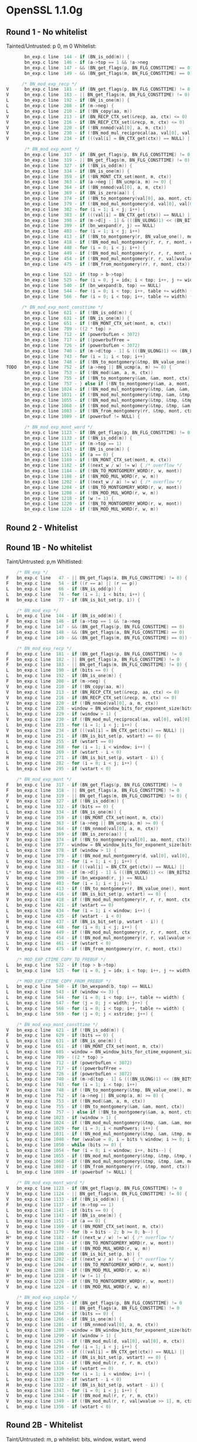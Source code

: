 * OpenSSL 1.1.0g
** Round 1 - No whitelist 
   Tainted/Untrusted: p 0, m 0
   Whitelist: 
    #+BEGIN_SRC c
       bn_exp.c line  144 - if (BN_is_odd(m)) {
       bn_exp.c line  146 - if (a->top == 1 && !a->neg
       bn_exp.c line  147 - && (BN_get_flags(p, BN_FLG_CONSTTIME) == 0)
       bn_exp.c line  149 - && (BN_get_flags(m, BN_FLG_CONSTTIME) == 0)) {

      /* BN_mod_exp_recp */
V      bn_exp.c line  181 - if (BN_get_flags(p, BN_FLG_CONSTTIME) != 0
V      bn_exp.c line  183 - || BN_get_flags(m, BN_FLG_CONSTTIME) != 0) {
L      bn_exp.c line  192 - if (BN_is_one(m)) {
L      bn_exp.c line  208 - if (m->neg) {
L      bn_exp.c line  210 - if (!BN_copy(aa, m))
V      bn_exp.c line  213 - if (BN_RECP_CTX_set(&recp, aa, ctx) <= 0)
V      bn_exp.c line  216 - if (BN_RECP_CTX_set(&recp, m, ctx) <= 0)
V      bn_exp.c line  220 - if (!BN_nnmod(val[0], a, m, ctx))
V      bn_exp.c line  230 - if (!BN_mod_mul_reciprocal(aa, val[0], val[0], &recp, ctx))
V      bn_exp.c line  234 - if (((val[i] = BN_CTX_get(ctx)) == NULL) ||

       /* BN_mod_exp_mont */
       bn_exp.c line  317 - if (BN_get_flags(p, BN_FLG_CONSTTIME) != 0
       bn_exp.c line  319 - || BN_get_flags(m, BN_FLG_CONSTTIME) != 0) {
       bn_exp.c line  327 - if (!BN_is_odd(m)) {
       bn_exp.c line  334 - if (BN_is_one(m)) {
       bn_exp.c line  359 - if (!BN_MONT_CTX_set(mont, m, ctx))
       bn_exp.c line  363 - if (a->neg || BN_ucmp(a, m) >= 0) {
       bn_exp.c line  364 - if (!BN_nnmod(val[0], a, m, ctx))
       bn_exp.c line  369 - if (BN_is_zero(aa)) {
       bn_exp.c line  374 - if (!BN_to_montgomery(val[0], aa, mont, ctx))
       bn_exp.c line  379 - if (!BN_mod_mul_montgomery(d, val[0], val[0], mont, ctx))
       bn_exp.c line  382 - for (i = 1; i < j; i++) {
       bn_exp.c line  383 - if (((val[i] = BN_CTX_get(ctx)) == NULL) ||
       bn_exp.c line  398 - if (m->d[j - 1] & (((BN_ULONG)1) << (BN_BITS2 - 1))) {
       bn_exp.c line  399 - if (bn_wexpand(r, j) == NULL)
       bn_exp.c line  403 - for (i = 1; i < j; i++)
       bn_exp.c line  413 - if (!BN_to_montgomery(r, BN_value_one(), mont, ctx))
       bn_exp.c line  418 - if (!BN_mod_mul_montgomery(r, r, r, mont, ctx))
       bn_exp.c line  448 - for (i = 0; i < j; i++) {
       bn_exp.c line  449 - if (!BN_mod_mul_montgomery(r, r, r, mont, ctx))
       bn_exp.c line  454 - if (!BN_mod_mul_montgomery(r, r, val[wvalue >> 1], mont, ctx))
       bn_exp.c line  475 - if (!BN_from_montgomery(rr, r, mont, ctx))

       bn_exp.c line  522 - if (top > b->top)
       bn_exp.c line  525 - for (i = 0, j = idx; i < top; i++, j += width) {
       bn_exp.c line  540 - if (bn_wexpand(b, top) == NULL)
       bn_exp.c line  544 - for (i = 0; i < top; i++, table += width) {
       bn_exp.c line  566 - for (i = 0; i < top; i++, table += width) {

      /* BN_mod_exp_mont_consttime */
       bn_exp.c line  621 - if (!BN_is_odd(m)) {
       bn_exp.c line  631 - if (BN_is_one(m)) {
       bn_exp.c line  651 - if (!BN_MONT_CTX_set(mont, m, ctx))
       bn_exp.c line  709 - ((2 * top) >
       bn_exp.c line  712 - if (powerbufLen < 3072)
       bn_exp.c line  717 - if ((powerbufFree =
       bn_exp.c line  726 - if (powerbufLen < 3072)
       bn_exp.c line  740 - if (m->d[top - 1] & (((BN_ULONG)1) << (BN_BITS2 - 1))) {
       bn_exp.c line  743 - for (i = 1; i < top; i++)
       bn_exp.c line  748 - if (!BN_to_montgomery(&tmp, BN_value_one(), mont, ctx))
TODO   bn_exp.c line  752 - if (a->neg || BN_ucmp(a, m) >= 0) {
       bn_exp.c line  753 - if (!BN_mod(&am, a, m, ctx))
       bn_exp.c line  755 - if (!BN_to_montgomery(&am, &am, mont, ctx))
       bn_exp.c line  757 - } else if (!BN_to_montgomery(&am, a, mont, ctx))
       bn_exp.c line 1024 - if (!BN_mod_mul_montgomery(&tmp, &am, &am, mont, ctx))
       bn_exp.c line 1031 - if (!BN_mod_mul_montgomery(&tmp, &am, &tmp, mont, ctx))
       bn_exp.c line 1055 - if (!BN_mod_mul_montgomery(&tmp, &tmp, &tmp, mont, ctx))
       bn_exp.c line 1068 - if (!BN_mod_mul_montgomery(&tmp, &tmp, &am, mont, ctx))
       bn_exp.c line 1083 - if (!BN_from_montgomery(rr, &tmp, mont, ctx))
       bn_exp.c line 1089 - if (powerbuf != NULL) {

       /* BN_mod_exp_mont_word */
       bn_exp.c line 1123 - if (BN_get_flags(p, BN_FLG_CONSTTIME) != 0
       bn_exp.c line 1133 - if (!BN_is_odd(m)) {
       bn_exp.c line 1137 - if (m->top == 1)
       bn_exp.c line 1143 - if (BN_is_one(m)) {
       bn_exp.c line 1151 - if (a == 0) {
       bn_exp.c line 1169 - if (!BN_MONT_CTX_set(mont, m, ctx))
       bn_exp.c line 1182 - if ((next_w / w) != w) { /* overflow */
       bn_exp.c line 1184 - if (!BN_TO_MONTGOMERY_WORD(r, w, mont))
       bn_exp.c line 1188 - if (!BN_MOD_MUL_WORD(r, w, m))
       bn_exp.c line 1202 - if ((next_w / a) != w) { /* overflow */
       bn_exp.c line 1204 - if (!BN_TO_MONTGOMERY_WORD(r, w, mont))
       bn_exp.c line 1208 - if (!BN_MOD_MUL_WORD(r, w, m))
       bn_exp.c line 1218 - if (w != 1) {
       bn_exp.c line 1220 - if (!BN_TO_MONTGOMERY_WORD(r, w, mont))
       bn_exp.c line 1224 - if (!BN_MOD_MUL_WORD(r, w, m))
    #+END_SRC 

** Round 2 - Whitelist
** Round 1B - No whitelist
   Taint/Untrusted: p,m
   Whitlisted: 
  #+BEGIN_SRC c   
    /* BN_exp */
F   bn_exp.c line   47 - || BN_get_flags(a, BN_FLG_CONSTTIME) != 0) {
F   bn_exp.c line   54 - if ((r == a) || (r == p))
L   bn_exp.c line   66 - if (BN_is_odd(p)) {
L   bn_exp.c line   74 - for (i = 1; i < bits; i++) {
H   bn_exp.c line   77 - if (BN_is_bit_set(p, i)) {
  
    /* BN_mod_exp */
L   bn_exp.c line  144 - if (BN_is_odd(m)) {
F   bn_exp.c line  146 - if (a->top == 1 && !a->neg
F   bn_exp.c line  147 - && (BN_get_flags(p, BN_FLG_CONSTTIME) == 0)
F   bn_exp.c line  148 - && (BN_get_flags(a, BN_FLG_CONSTTIME) == 0)
F   bn_exp.c line  149 - && (BN_get_flags(m, BN_FLG_CONSTTIME) == 0)) {

    /* BN_mod_exp_recp */
F   bn_exp.c line  181 - if (BN_get_flags(p, BN_FLG_CONSTTIME) != 0
F   bn_exp.c line  182 - || BN_get_flags(a, BN_FLG_CONSTTIME) != 0
F   bn_exp.c line  183 - || BN_get_flags(m, BN_FLG_CONSTTIME) != 0) {
L   bn_exp.c line  190 - if (bits == 0) {
L   bn_exp.c line  192 - if (BN_is_one(m)) {
F   bn_exp.c line  208 - if (m->neg) {
V   bn_exp.c line  210 - if (!BN_copy(aa, m))
V   bn_exp.c line  213 - if (BN_RECP_CTX_set(&recp, aa, ctx) <= 0)
V   bn_exp.c line  216 - if (BN_RECP_CTX_set(&recp, m, ctx) <= 0)
V   bn_exp.c line  220 - if (!BN_nnmod(val[0], a, m, ctx))
L   bn_exp.c line  228 - window = BN_window_bits_for_exponent_size(bits);
L   bn_exp.c line  229 - if (window > 1) {
V   bn_exp.c line  230 - if (!BN_mod_mul_reciprocal(aa, val[0], val[0], &recp, ctx))
L   bn_exp.c line  233 - for (i = 1; i < j; i++) {
V   bn_exp.c line  234 - if (((val[i] = BN_CTX_get(ctx)) == NULL) ||
H   bn_exp.c line  251 - if (BN_is_bit_set(p, wstart) == 0) {
L   bn_exp.c line  255 - if (wstart == 0)
L   bn_exp.c line  268 - for (i = 1; i < window; i++) {
L   bn_exp.c line  269 - if (wstart - i < 0)
H   bn_exp.c line  271 - if (BN_is_bit_set(p, wstart - i)) {
L   bn_exp.c line  282 - for (i = 0; i < j; i++) {
L   bn_exp.c line  295 - if (wstart < 0)

    /* BN_mod_exp_mont */
F   bn_exp.c line  317 - if (BN_get_flags(p, BN_FLG_CONSTTIME) != 0
F   bn_exp.c line  318 - || BN_get_flags(a, BN_FLG_CONSTTIME) != 0
F   bn_exp.c line  319 - || BN_get_flags(m, BN_FLG_CONSTTIME) != 0) {
V   bn_exp.c line  327 - if (!BN_is_odd(m)) {
L   bn_exp.c line  332 - if (bits == 0) {
L   bn_exp.c line  334 - if (BN_is_one(m)) {
V   bn_exp.c line  359 - if (!BN_MONT_CTX_set(mont, m, ctx))
H   bn_exp.c line  363 - if (a->neg || BN_ucmp(a, m) >= 0) {
V   bn_exp.c line  364 - if (!BN_nnmod(val[0], a, m, ctx))
V   bn_exp.c line  369 - if (BN_is_zero(aa)) {
V   bn_exp.c line  374 - if (!BN_to_montgomery(val[0], aa, mont, ctx))
L   bn_exp.c line  377 - window = BN_window_bits_for_exponent_size(bits);
L   bn_exp.c line  378 - if (window > 1) {
V   bn_exp.c line  379 - if (!BN_mod_mul_montgomery(d, val[0], val[0], mont, ctx))
L   bn_exp.c line  382 - for (i = 1; i < j; i++) {
V   bn_exp.c line  383 - if (((val[i] = BN_CTX_get(ctx)) == NULL) ||
L*  bn_exp.c line  398 - if (m->d[j - 1] & (((BN_ULONG)1) << (BN_BITS2 - 1))) {
V   bn_exp.c line  399 - if (bn_wexpand(r, j) == NULL)
L   bn_exp.c line  403 - for (i = 1; i < j; i++)
V   bn_exp.c line  413 - if (!BN_to_montgomery(r, BN_value_one(), mont, ctx))
H   bn_exp.c line  416 - if (BN_is_bit_set(p, wstart) == 0) {
V   bn_exp.c line  418 - if (!BN_mod_mul_montgomery(r, r, r, mont, ctx))
L   bn_exp.c line  421 - if (wstart == 0)
L   bn_exp.c line  434 - for (i = 1; i < window; i++) {
L   bn_exp.c line  435 - if (wstart - i < 0)
H   bn_exp.c line  437 - if (BN_is_bit_set(p, wstart - i)) {
L   bn_exp.c line  448 - for (i = 0; i < j; i++) {
V   bn_exp.c line  449 - if (!BN_mod_mul_montgomery(r, r, r, mont, ctx))
V   bn_exp.c line  454 - if (!BN_mod_mul_montgomery(r, r, val[wvalue >> 1], mont, ctx))
L   bn_exp.c line  461 - if (wstart < 0)
V   bn_exp.c line  475 - if (!BN_from_montgomery(rr, r, mont, ctx))

    /* MOD_EXP_CTIME_COPY_TO_PREBUF */
L   bn_exp.c line  522 - if (top > b->top)
L   bn_exp.c line  525 - for (i = 0, j = idx; i < top; i++, j += width) {

    /* MOD_EXP_CTIME_COPY_FROM_PREBUF */
L   bn_exp.c line  540 - if (bn_wexpand(b, top) == NULL)
L   bn_exp.c line  543 - if (window <= 3) {
L   bn_exp.c line  544 - for (i = 0; i < top; i++, table += width) {
L   bn_exp.c line  547 - for (j = 0; j < width; j++) {
L   bn_exp.c line  566 - for (i = 0; i < top; i++, table += width) {
L   bn_exp.c line  569 - for (j = 0; j < xstride; j++) {

    /* BN_mod_exp_mont_consttime */
V   bn_exp.c line  621 - if (!BN_is_odd(m)) {
F   bn_exp.c line  629 - if (bits == 0) {
L   bn_exp.c line  631 - if (BN_is_one(m)) {
V   bn_exp.c line  651 - if (!BN_MONT_CTX_set(mont, m, ctx))
L   bn_exp.c line  685 - window = BN_window_bits_for_ctime_exponent_size(bits);
L   bn_exp.c line  709 - ((2 * top) >
L   bn_exp.c line  712 - if (powerbufLen < 3072)
V   bn_exp.c line  717 - if ((powerbufFree =
L   bn_exp.c line  726 - if (powerbufLen < 3072)
L   bn_exp.c line  740 - if (m->d[top - 1] & (((BN_ULONG)1) << (BN_BITS2 - 1))) {
L   bn_exp.c line  743 - for (i = 1; i < top; i++)
V   bn_exp.c line  748 - if (!BN_to_montgomery(&tmp, BN_value_one(), mont, ctx))
H   bn_exp.c line  752 - if (a->neg || BN_ucmp(a, m) >= 0) {
V   bn_exp.c line  753 - if (!BN_mod(&am, a, m, ctx))
V   bn_exp.c line  755 - if (!BN_to_montgomery(&am, &am, mont, ctx))
V   bn_exp.c line  757 - } else if (!BN_to_montgomery(&am, a, mont, ctx))
L   bn_exp.c line 1023 - if (window > 1) {
V   bn_exp.c line 1024 - if (!BN_mod_mul_montgomery(&tmp, &am, &am, mont, ctx))
L   bn_exp.c line 1029 - for (i = 3; i < numPowers; i++) {
V   bn_exp.c line 1031 - if (!BN_mod_mul_montgomery(&tmp, &am, &tmp, mont, ctx))
L   bn_exp.c line 1040 - for (wvalue = 0, i = bits % window; i >= 0; i--, bits--)
L   bn_exp.c line 1050 - while (bits >= 0) {
L   bn_exp.c line 1054 - for (i = 0; i < window; i++, bits--) {
V   bn_exp.c line 1055 - if (!BN_mod_mul_montgomery(&tmp, &tmp, &tmp, mont, ctx))
V   bn_exp.c line 1068 - if (!BN_mod_mul_montgomery(&tmp, &tmp, &am, mont, ctx))
V   bn_exp.c line 1083 - if (!BN_from_montgomery(rr, &tmp, mont, ctx))
L   bn_exp.c line 1089 - if (powerbuf != NULL) {

    /* BN_mod_exp_mont_word */
V   bn_exp.c line 1123 - if (BN_get_flags(p, BN_FLG_CONSTTIME) != 0
V   bn_exp.c line 1124 - || BN_get_flags(m, BN_FLG_CONSTTIME) != 0) {
V   bn_exp.c line 1133 - if (!BN_is_odd(m)) {
F   bn_exp.c line 1137 - if (m->top == 1)
L   bn_exp.c line 1141 - if (bits == 0) {
L   bn_exp.c line 1143 - if (BN_is_one(m)) {
L   bn_exp.c line 1151 - if (a == 0) {
V   bn_exp.c line 1169 - if (!BN_MONT_CTX_set(mont, m, ctx))
L   bn_exp.c line 1179 - for (b = bits - 2; b >= 0; b--) {
H*  bn_exp.c line 1182 - if ((next_w / w) != w) { /* overflow */
V   bn_exp.c line 1184 - if (!BN_TO_MONTGOMERY_WORD(r, w, mont))
V   bn_exp.c line 1188 - if (!BN_MOD_MUL_WORD(r, w, m))
H   bn_exp.c line 1200 - if (BN_is_bit_set(p, b)) {
H*  bn_exp.c line 1202 - if ((next_w / a) != w) { /* overflow */
V   bn_exp.c line 1204 - if (!BN_TO_MONTGOMERY_WORD(r, w, mont))
V   bn_exp.c line 1208 - if (!BN_MOD_MUL_WORD(r, w, m))
H*  bn_exp.c line 1218 - if (w != 1) {
V   bn_exp.c line 1220 - if (!BN_TO_MONTGOMERY_WORD(r, w, mont))
V   bn_exp.c line 1224 - if (!BN_MOD_MUL_WORD(r, w, m))

    /* BN_mod_exp_simple */
V   bn_exp.c line 1255 - if (BN_get_flags(p, BN_FLG_CONSTTIME) != 0
V   bn_exp.c line 1256 - || BN_get_flags(a, BN_FLG_CONSTTIME) != 0
L   bn_exp.c line 1264 - if (bits == 0) {
L   bn_exp.c line 1266 - if (BN_is_one(m)) {
V   bn_exp.c line 1281 - if (!BN_nnmod(val[0], a, m, ctx))
L   bn_exp.c line 1289 - window = BN_window_bits_for_exponent_size(bits);
L   bn_exp.c line 1290 - if (window > 1) {
V   bn_exp.c line 1291 - if (!BN_mod_mul(d, val[0], val[0], m, ctx))
L   bn_exp.c line 1294 - for (i = 1; i < j; i++) {
V   bn_exp.c line 1295 - if (((val[i] = BN_CTX_get(ctx)) == NULL) ||
H   bn_exp.c line 1312 - if (BN_is_bit_set(p, wstart) == 0) {
V   bn_exp.c line 1314 - if (!BN_mod_mul(r, r, r, m, ctx))
L   bn_exp.c line 1316 - if (wstart == 0)
L   bn_exp.c line 1329 - for (i = 1; i < window; i++) {
L   bn_exp.c line 1330 - if (wstart - i < 0)
H   bn_exp.c line 1332 - if (BN_is_bit_set(p, wstart - i)) {
L   bn_exp.c line 1343 - for (i = 0; i < j; i++) {
V   bn_exp.c line 1344 - if (!BN_mod_mul(r, r, r, m, ctx))
V   bn_exp.c line 1349 - if (!BN_mod_mul(r, r, val[wvalue >> 1], m, ctx))
L   bn_exp.c line 1356 - if (wstart < 0)
  #+END_SRC 
  
** Round 2B - Whitelist
   Taint/Untrusted: m, p
   whitelist: bits, window, wstart, wend
   
   #+BEGIN_SRC c
    /* BN_exp */
R   bn_exp.c line   77 - if (BN_is_bit_set(p, i)) {

    /* BN_mod_exp */

    /* BN_mod_exp_recp */
    bn_exp.c line  251 - if (BN_is_bit_set(p, wstart) == 0) {
    bn_exp.c line  271 - if (BN_is_bit_set(p, wstart - i)) {

    /* BN_mod_exp_mont */
    bn_exp.c line  363 - if (a->neg || BN_ucmp(a, m) >= 0) {
    bn_exp.c line  416 - if (BN_is_bit_set(p, wstart) == 0) {
    bn_exp.c line  437 - if (BN_is_bit_set(p, wstart - i)) {

    /* MOD_EXP_CTIME_COPY_FROM_PREBUF */
    bn_exp.c line  540 - if (bn_wexpand(b, top) == NULL)
    bn_exp.c line  544 - for (i = 0; i < top; i++, table += width) {
    bn_exp.c line  566 - for (i = 0; i < top; i++, table += width) {

    /* BN_mod_exp_mont_consttime */
    bn_exp.c line  752 - if (a->neg || BN_ucmp(a, m) >= 0) {

    /* BN_mod_exp_mont_word */
C   bn_exp.c line 1182 - if ((next_w / w) != w) { /* overflow */
R   bn_exp.c line 1200 - if (BN_is_bit_set(p, b)) {
C   bn_exp.c line 1202 - if ((next_w / a) != w) { /* overflow */
S   bn_exp.c line 1218 - if (w != 1) {

    /* BN_mod_exp_simple */
    bn_exp.c line 1312 - if (BN_is_bit_set(p, wstart) == 0) {
    bn_exp.c line 1332 - if (BN_is_bit_set(p, wstart - i)) {
   #+END_SRC
  
** Round 1C - No whitelist + Taintted with offset
   Tainted/Untrusted:m 0, p 0
   Whitelist: 
  
    #+BEGIN_SRC c
      bn_exp.c line  144 - if (BN_is_odd(m)) {
      bn_exp.c line  146 - if (a->top == 1 && !a->neg
      bn_exp.c line  147 - && (BN_get_flags(p, BN_FLG_CONSTTIME) == 0)
      bn_exp.c line  149 - && (BN_get_flags(m, BN_FLG_CONSTTIME) == 0)) {

      /* BN_mod_exp_recp */
V     bn_exp.c line  181 - if (BN_get_flags(p, BN_FLG_CONSTTIME) != 0
V     bn_exp.c line  183 - || BN_get_flags(m, BN_FLG_CONSTTIME) != 0) {
L     bn_exp.c line  192 - if (BN_is_one(m)) {
L     bn_exp.c line  208 - if (m->neg) {
V     bn_exp.c line  210 - if (!BN_copy(aa, m))
V     bn_exp.c line  213 - if (BN_RECP_CTX_set(&recp, aa, ctx) <= 0)
V     bn_exp.c line  216 - if (BN_RECP_CTX_set(&recp, m, ctx) <= 0)
V     bn_exp.c line  220 - if (!BN_nnmod(val[0], a, m, ctx))
V     bn_exp.c line  230 - if (!BN_mod_mul_reciprocal(aa, val[0], val[0], &recp, ctx))
V     bn_exp.c line  234 - if (((val[i] = BN_CTX_get(ctx)) == NULL) ||

      /* BN_mod_exp_mont */
V     bn_exp.c line  317 - if (BN_get_flags(p, BN_FLG_CONSTTIME) != 0
V     bn_exp.c line  319 - || BN_get_flags(m, BN_FLG_CONSTTIME) != 0) {
V     bn_exp.c line  327 - if (!BN_is_odd(m)) {
L     bn_exp.c line  334 - if (BN_is_one(m)) {
V     bn_exp.c line  359 - if (!BN_MONT_CTX_set(mont, m, ctx))
H     bn_exp.c line  363 - if (a->neg || BN_ucmp(a, m) >= 0) {
V     bn_exp.c line  364 - if (!BN_nnmod(val[0], a, m, ctx))
V     bn_exp.c line  369 - if (BN_is_zero(aa)) {
V     bn_exp.c line  374 - if (!BN_to_montgomery(val[0], aa, mont, ctx))
V     bn_exp.c line  379 - if (!BN_mod_mul_montgomery(d, val[0], val[0], mont, ctx))
L     bn_exp.c line  382 - for (i = 1; i < j; i++) {
V     bn_exp.c line  383 - if (((val[i] = BN_CTX_get(ctx)) == NULL) ||
L     bn_exp.c line  398 - if (m->d[j - 1] & (((BN_ULONG)1) << (BN_BITS2 - 1))) {
L     bn_exp.c line  399 - if (bn_wexpand(r, j) == NULL)
L     bn_exp.c line  403 - for (i = 1; i < j; i++)
V     bn_exp.c line  413 - if (!BN_to_montgomery(r, BN_value_one(), mont, ctx))
V     bn_exp.c line  418 - if (!BN_mod_mul_montgomery(r, r, r, mont, ctx))
L     bn_exp.c line  448 - for (i = 0; i < j; i++) {
V     bn_exp.c line  449 - if (!BN_mod_mul_montgomery(r, r, r, mont, ctx))
V     bn_exp.c line  454 - if (!BN_mod_mul_montgomery(r, r, val[wvalue >> 1], mont, ctx))
V     bn_exp.c line  475 - if (!BN_from_montgomery(rr, r, mont, ctx))

      /* MOD_EXP_CTIME_COPY_TO_PREBUF */
      bn_exp.c line  522 - if (top > b->top)
      bn_exp.c line  525 - for (i = 0, j = idx; i < top; i++, j += width) {

      /* MOD_EXP_CTIME_COPY_FROM_PREBUF */
      bn_exp.c line  540 - if (bn_wexpand(b, top) == NULL)
      bn_exp.c line  544 - for (i = 0; i < top; i++, table += width) {
      bn_exp.c line  566 - for (i = 0; i < top; i++, table += width) {

      /* BN_mod_exp_mont_consttime */
V     bn_exp.c line  621 - if (!BN_is_odd(m)) {
L     bn_exp.c line  631 - if (BN_is_one(m)) {
V     bn_exp.c line  651 - if (!BN_MONT_CTX_set(mont, m, ctx))
L     bn_exp.c line  709 - ((2 * top) >
L     bn_exp.c line  712 - if (powerbufLen < 3072)
V     bn_exp.c line  717 - if ((powerbufFree =
L     bn_exp.c line  726 - if (powerbufLen < 3072)
L     bn_exp.c line  740 - if (m->d[top - 1] & (((BN_ULONG)1) << (BN_BITS2 - 1))) {
L     bn_exp.c line  743 - for (i = 1; i < top; i++)
V     bn_exp.c line  748 - if (!BN_to_montgomery(&tmp, BN_value_one(), mont, ctx))
H     bn_exp.c line  752 - if (a->neg || BN_ucmp(a, m) >= 0) {
V     bn_exp.c line  753 - if (!BN_mod(&am, a, m, ctx))
V     bn_exp.c line  755 - if (!BN_to_montgomery(&am, &am, mont, ctx))
v     bn_exp.c line  757 - } else if (!BN_to_montgomery(&am, a, mont, ctx))
V     bn_exp.c line 1024 - if (!BN_mod_mul_montgomery(&tmp, &am, &am, mont, ctx))
V     bn_exp.c line 1031 - if (!BN_mod_mul_montgomery(&tmp, &am, &tmp, mont, ctx))
V     bn_exp.c line 1055 - if (!BN_mod_mul_montgomery(&tmp, &tmp, &tmp, mont, ctx))
V     bn_exp.c line 1068 - if (!BN_mod_mul_montgomery(&tmp, &tmp, &am, mont, ctx))
V     bn_exp.c line 1083 - if (!BN_from_montgomery(rr, &tmp, mont, ctx))
L     bn_exp.c line 1089 - if (powerbuf != NULL) {

      /* BN_mod_exp_mont_word */
V     bn_exp.c line 1123 - if (BN_get_flags(p, BN_FLG_CONSTTIME) != 0
V     bn_exp.c line 1133 - if (!BN_is_odd(m)) {
L     bn_exp.c line 1137 - if (m->top == 1)
L     bn_exp.c line 1143 - if (BN_is_one(m)) {
L     bn_exp.c line 1151 - if (a == 0) {
V     bn_exp.c line 1169 - if (!BN_MONT_CTX_set(mont, m, ctx))
H     bn_exp.c line 1182 - if ((next_w / w) != w) { /* overflow */
V     bn_exp.c line 1184 - if (!BN_TO_MONTGOMERY_WORD(r, w, mont))
V     bn_exp.c line 1188 - if (!BN_MOD_MUL_WORD(r, w, m))
H     bn_exp.c line 1202 - if ((next_w / a) != w) { /* overflow */
V     bn_exp.c line 1204 - if (!BN_TO_MONTGOMERY_WORD(r, w, mont))
V     bn_exp.c line 1208 - if (!BN_MOD_MUL_WORD(r, w, m))
H     bn_exp.c line 1218 - if (w != 1) {
V     bn_exp.c line 1220 - if (!BN_TO_MONTGOMERY_WORD(r, w, mont))
V     bn_exp.c line 1224 - if (!BN_MOD_MUL_WORD(r, w, m))
    #+END_SRC 

** Round 1D - No Whitelist + keeping multiple result per line
   Tainted/Untrusted: m, p
   Whitelist:
   
   #+BEGIN_SRC cpp 
    /* BN_exp */
    bn_exp.c line   47 - || BN_get_flags(a, BN_FLG_CONSTTIME) != 0) {
    bn_exp.c line   54 - if ((r == a) || (r == p))
    bn_exp.c line   66 - if (BN_is_odd(p)) {
    bn_exp.c line   74 - for (i = 1; i < bits; i++) {
    bn_exp.c line   77 - if (BN_is_bit_set(p, i)) {
    
    /* BN_mod_exp */
    bn_exp.c line  144 - if (BN_is_odd(m)) {
    bn_exp.c line  146 - if (a->top == 1 && !a->neg
    bn_exp.c line  146 - if (a->top == 1 && !a->neg
    bn_exp.c line  147 - && (BN_get_flags(p, BN_FLG_CONSTTIME) == 0)
    bn_exp.c line  148 - && (BN_get_flags(a, BN_FLG_CONSTTIME) == 0)
    bn_exp.c line  149 - && (BN_get_flags(m, BN_FLG_CONSTTIME) == 0)) {

    /* BN_mod_exp_recp */
    bn_exp.c line  181 - if (BN_get_flags(p, BN_FLG_CONSTTIME) != 0
    bn_exp.c line  182 - || BN_get_flags(a, BN_FLG_CONSTTIME) != 0
    bn_exp.c line  183 - || BN_get_flags(m, BN_FLG_CONSTTIME) != 0) {
    bn_exp.c line  190 - if (bits == 0) {
    bn_exp.c line  192 - if (BN_is_one(m)) {
    bn_exp.c line  208 - if (m->neg) {
    bn_exp.c line  210 - if (!BN_copy(aa, m))
    bn_exp.c line  213 - if (BN_RECP_CTX_set(&recp, aa, ctx) <= 0)
    bn_exp.c line  216 - if (BN_RECP_CTX_set(&recp, m, ctx) <= 0)
    bn_exp.c line  220 - if (!BN_nnmod(val[0], a, m, ctx))
    bn_exp.c line  228 - window = BN_window_bits_for_exponent_size(bits);
    bn_exp.c line  228 - window = BN_window_bits_for_exponent_size(bits);
    bn_exp.c line  228 - window = BN_window_bits_for_exponent_size(bits);
    bn_exp.c line  229 - if (window > 1) {
    bn_exp.c line  230 - if (!BN_mod_mul_reciprocal(aa, val[0], val[0], &recp, ctx))
    bn_exp.c line  233 - for (i = 1; i < j; i++) {
    bn_exp.c line  234 - if (((val[i] = BN_CTX_get(ctx)) == NULL) ||
    bn_exp.c line  251 - if (BN_is_bit_set(p, wstart) == 0) {
    bn_exp.c line  255 - if (wstart == 0)
    bn_exp.c line  268 - for (i = 1; i < window; i++) {
    bn_exp.c line  269 - if (wstart - i < 0)
    bn_exp.c line  271 - if (BN_is_bit_set(p, wstart - i)) {
    bn_exp.c line  282 - for (i = 0; i < j; i++) {
    bn_exp.c line  295 - if (wstart < 0)

    /* BN_mod_exp_mont */
    bn_exp.c line  317 - if (BN_get_flags(p, BN_FLG_CONSTTIME) != 0
    bn_exp.c line  318 - || BN_get_flags(a, BN_FLG_CONSTTIME) != 0
    bn_exp.c line  319 - || BN_get_flags(m, BN_FLG_CONSTTIME) != 0) {
    bn_exp.c line  327 - if (!BN_is_odd(m)) {
    bn_exp.c line  332 - if (bits == 0) {
    bn_exp.c line  334 - if (BN_is_one(m)) {
    bn_exp.c line  359 - if (!BN_MONT_CTX_set(mont, m, ctx))
    bn_exp.c line  363 - if (a->neg || BN_ucmp(a, m) >= 0) {
    bn_exp.c line  363 - if (a->neg || BN_ucmp(a, m) >= 0) {
    bn_exp.c line  364 - if (!BN_nnmod(val[0], a, m, ctx))
    bn_exp.c line  369 - if (BN_is_zero(aa)) {
    bn_exp.c line  374 - if (!BN_to_montgomery(val[0], aa, mont, ctx))
    bn_exp.c line  377 - window = BN_window_bits_for_exponent_size(bits);
    bn_exp.c line  377 - window = BN_window_bits_for_exponent_size(bits);
    bn_exp.c line  377 - window = BN_window_bits_for_exponent_size(bits);
    bn_exp.c line  378 - if (window > 1) {
    bn_exp.c line  379 - if (!BN_mod_mul_montgomery(d, val[0], val[0], mont, ctx))
    bn_exp.c line  382 - for (i = 1; i < j; i++) {
    bn_exp.c line  383 - if (((val[i] = BN_CTX_get(ctx)) == NULL) ||
    bn_exp.c line  398 - if (m->d[j - 1] & (((BN_ULONG)1) << (BN_BITS2 - 1))) {
    bn_exp.c line  399 - if (bn_wexpand(r, j) == NULL)
    bn_exp.c line  403 - for (i = 1; i < j; i++)
    bn_exp.c line  413 - if (!BN_to_montgomery(r, BN_value_one(), mont, ctx))
    bn_exp.c line  416 - if (BN_is_bit_set(p, wstart) == 0) {
    bn_exp.c line  418 - if (!BN_mod_mul_montgomery(r, r, r, mont, ctx))
    bn_exp.c line  421 - if (wstart == 0)
    bn_exp.c line  434 - for (i = 1; i < window; i++) {
    bn_exp.c line  435 - if (wstart - i < 0)
    bn_exp.c line  437 - if (BN_is_bit_set(p, wstart - i)) {
    bn_exp.c line  448 - for (i = 0; i < j; i++) {
    bn_exp.c line  449 - if (!BN_mod_mul_montgomery(r, r, r, mont, ctx))
    bn_exp.c line  454 - if (!BN_mod_mul_montgomery(r, r, val[wvalue >> 1], mont, ctx))
    bn_exp.c line  461 - if (wstart < 0)
    bn_exp.c line  475 - if (!BN_from_montgomery(rr, r, mont, ctx))

    /* MOD_EXP_CTIME_COPY_TO_PREBUF */
    bn_exp.c line  522 - if (top > b->top)
    bn_exp.c line  525 - for (i = 0, j = idx; i < top; i++, j += width) {

    /* MOD_EXP_CTIME_COPY_FROM_PREBUF */
    bn_exp.c line  540 - if (bn_wexpand(b, top) == NULL)
    bn_exp.c line  543 - if (window <= 3) {
    bn_exp.c line  544 - for (i = 0; i < top; i++, table += width) {
    bn_exp.c line  547 - for (j = 0; j < width; j++) {
    bn_exp.c line  566 - for (i = 0; i < top; i++, table += width) {
    bn_exp.c line  569 - for (j = 0; j < xstride; j++) {

    /* BN_mod_exp_mont_consttime */
    bn_exp.c line  621 - if (!BN_is_odd(m)) {
    bn_exp.c line  629 - if (bits == 0) {
    bn_exp.c line  631 - if (BN_is_one(m)) {
    bn_exp.c line  651 - if (!BN_MONT_CTX_set(mont, m, ctx))
    bn_exp.c line  685 - window = BN_window_bits_for_ctime_exponent_size(bits);
    bn_exp.c line  685 - window = BN_window_bits_for_ctime_exponent_size(bits);
    bn_exp.c line  685 - window = BN_window_bits_for_ctime_exponent_size(bits);
    bn_exp.c line  709 - ((2 * top) >
    bn_exp.c line  712 - if (powerbufLen < 3072)
    bn_exp.c line  717 - if ((powerbufFree =
    bn_exp.c line  726 - if (powerbufLen < 3072)
    bn_exp.c line  740 - if (m->d[top - 1] & (((BN_ULONG)1) << (BN_BITS2 - 1))) {
    bn_exp.c line  743 - for (i = 1; i < top; i++)
    bn_exp.c line  748 - if (!BN_to_montgomery(&tmp, BN_value_one(), mont, ctx))
    bn_exp.c line  752 - if (a->neg || BN_ucmp(a, m) >= 0) {
    bn_exp.c line  752 - if (a->neg || BN_ucmp(a, m) >= 0) {
    bn_exp.c line  753 - if (!BN_mod(&am, a, m, ctx))
    bn_exp.c line  755 - if (!BN_to_montgomery(&am, &am, mont, ctx))
    bn_exp.c line  757 - } else if (!BN_to_montgomery(&am, a, mont, ctx))
    bn_exp.c line 1023 - if (window > 1) {
    bn_exp.c line 1024 - if (!BN_mod_mul_montgomery(&tmp, &am, &am, mont, ctx))
    bn_exp.c line 1029 - for (i = 3; i < numPowers; i++) {
    bn_exp.c line 1031 - if (!BN_mod_mul_montgomery(&tmp, &am, &tmp, mont, ctx))
    bn_exp.c line 1040 - for (wvalue = 0, i = bits % window; i >= 0; i--, bits--)
    bn_exp.c line 1050 - while (bits >= 0) {
    bn_exp.c line 1054 - for (i = 0; i < window; i++, bits--) {
    bn_exp.c line 1055 - if (!BN_mod_mul_montgomery(&tmp, &tmp, &tmp, mont, ctx))
    bn_exp.c line 1068 - if (!BN_mod_mul_montgomery(&tmp, &tmp, &am, mont, ctx))
    bn_exp.c line 1083 - if (!BN_from_montgomery(rr, &tmp, mont, ctx))
    bn_exp.c line 1089 - if (powerbuf != NULL) {

    /* BN_mod_exp_mont_word */
    bn_exp.c line 1123 - if (BN_get_flags(p, BN_FLG_CONSTTIME) != 0
    bn_exp.c line 1124 - || BN_get_flags(m, BN_FLG_CONSTTIME) != 0) {
    bn_exp.c line 1133 - if (!BN_is_odd(m)) {
    bn_exp.c line 1137 - if (m->top == 1)
    bn_exp.c line 1141 - if (bits == 0) {
    bn_exp.c line 1143 - if (BN_is_one(m)) {
    bn_exp.c line 1151 - if (a == 0) {
    bn_exp.c line 1169 - if (!BN_MONT_CTX_set(mont, m, ctx))
    bn_exp.c line 1179 - for (b = bits - 2; b >= 0; b--) {
    bn_exp.c line 1182 - if ((next_w / w) != w) { /* overflow */
    bn_exp.c line 1184 - if (!BN_TO_MONTGOMERY_WORD(r, w, mont))
    bn_exp.c line 1188 - if (!BN_MOD_MUL_WORD(r, w, m))
    bn_exp.c line 1188 - if (!BN_MOD_MUL_WORD(r, w, m))
    bn_exp.c line 1200 - if (BN_is_bit_set(p, b)) {
    bn_exp.c line 1202 - if ((next_w / a) != w) { /* overflow */
    bn_exp.c line 1204 - if (!BN_TO_MONTGOMERY_WORD(r, w, mont))
    bn_exp.c line 1208 - if (!BN_MOD_MUL_WORD(r, w, m))
    bn_exp.c line 1208 - if (!BN_MOD_MUL_WORD(r, w, m))
    bn_exp.c line 1218 - if (w != 1) {
    bn_exp.c line 1220 - if (!BN_TO_MONTGOMERY_WORD(r, w, mont))
    bn_exp.c line 1224 - if (!BN_MOD_MUL_WORD(r, w, m))
    bn_exp.c line 1224 - if (!BN_MOD_MUL_WORD(r, w, m))

    /* BN_mod_exp_simple */
    bn_exp.c line 1255 - if (BN_get_flags(p, BN_FLG_CONSTTIME) != 0
    bn_exp.c line 1256 - || BN_get_flags(a, BN_FLG_CONSTTIME) != 0
    bn_exp.c line 1264 - if (bits == 0) {
    bn_exp.c line 1266 - if (BN_is_one(m)) {
    bn_exp.c line 1281 - if (!BN_nnmod(val[0], a, m, ctx))
    bn_exp.c line 1289 - window = BN_window_bits_for_exponent_size(bits);
    bn_exp.c line 1289 - window = BN_window_bits_for_exponent_size(bits);
    bn_exp.c line 1289 - window = BN_window_bits_for_exponent_size(bits);
    bn_exp.c line 1290 - if (window > 1) {
    bn_exp.c line 1291 - if (!BN_mod_mul(d, val[0], val[0], m, ctx))
    bn_exp.c line 1294 - for (i = 1; i < j; i++) {
    bn_exp.c line 1295 - if (((val[i] = BN_CTX_get(ctx)) == NULL) ||
    bn_exp.c line 1312 - if (BN_is_bit_set(p, wstart) == 0) {
    bn_exp.c line 1314 - if (!BN_mod_mul(r, r, r, m, ctx))
    bn_exp.c line 1316 - if (wstart == 0)
    bn_exp.c line 1329 - for (i = 1; i < window; i++) {
    bn_exp.c line 1330 - if (wstart - i < 0)
    bn_exp.c line 1332 - if (BN_is_bit_set(p, wstart - i)) {
    bn_exp.c line 1343 - for (i = 0; i < j; i++) {
    bn_exp.c line 1344 - if (!BN_mod_mul(r, r, r, m, ctx))
    bn_exp.c line 1349 - if (!BN_mod_mul(r, r, val[wvalue >> 1], m, ctx))
    bn_exp.c line 1356 - if (wstart < 0)
   #+END_SRC 
   
** Round 1E - No whitelists + offset + same line branches 
   Tainted/Untrusted: p 0, m 0
   Whitelist:
    #+BEGIN_SRC cpp
    /* BN_mod_exp */
    bn_exp.c line  144 - if (BN_is_odd(m)) {
    bn_exp.c line  146 - if (a->top == 1 && !a->neg
    bn_exp.c line  146 - if (a->top == 1 && !a->neg
    bn_exp.c line  147 - && (BN_get_flags(p, BN_FLG_CONSTTIME) == 0)
    bn_exp.c line  149 - && (BN_get_flags(m, BN_FLG_CONSTTIME) == 0)) {

    /* BN_mod_exp_recp */
V   bn_exp.c line  181 - if (BN_get_flags(p, BN_FLG_CONSTTIME) != 0
V   bn_exp.c line  183 - || BN_get_flags(m, BN_FLG_CONSTTIME) != 0) {
L   bn_exp.c line  192 - if (BN_is_one(m)) {
L   bn_exp.c line  208 - if (m->neg) {
V   bn_exp.c line  210 - if (!BN_copy(aa, m))
V   bn_exp.c line  213 - if (BN_RECP_CTX_set(&recp, aa, ctx) <= 0)
V   bn_exp.c line  216 - if (BN_RECP_CTX_set(&recp, m, ctx) <= 0)
V   bn_exp.c line  220 - if (!BN_nnmod(val[0], a, m, ctx))
V   bn_exp.c line  230 - if (!BN_mod_mul_reciprocal(aa, val[0], val[0], &recp, ctx))
V   bn_exp.c line  234 - if (((val[i] = BN_CTX_get(ctx)) == NULL) ||

    /* BN_mod_exp_mont */
V   bn_exp.c line  317 - if (BN_get_flags(p, BN_FLG_CONSTTIME) != 0
V   bn_exp.c line  319 - || BN_get_flags(m, BN_FLG_CONSTTIME) != 0) {
V   bn_exp.c line  327 - if (!BN_is_odd(m)) {
L   bn_exp.c line  334 - if (BN_is_one(m)) {
V   bn_exp.c line  359 - if (!BN_MONT_CTX_set(mont, m, ctx))
H   bn_exp.c line  363 - if (a->neg || BN_ucmp(a, m) >= 0) {
H   bn_exp.c line  363 - if (a->neg || BN_ucmp(a, m) >= 0) {
V   bn_exp.c line  364 - if (!BN_nnmod(val[0], a, m, ctx))
L   bn_exp.c line  369 - if (BN_is_zero(aa)) {
V   bn_exp.c line  374 - if (!BN_to_montgomery(val[0], aa, mont, ctx))
V   bn_exp.c line  379 - if (!BN_mod_mul_montgomery(d, val[0], val[0], mont, ctx))
L   bn_exp.c line  382 - for (i = 1; i < j; i++) {
V   bn_exp.c line  383 - if (((val[i] = BN_CTX_get(ctx)) == NULL) ||
L   bn_exp.c line  398 - if (m->d[j - 1] & (((BN_ULONG)1) << (BN_BITS2 - 1))) {
V   bn_exp.c line  399 - if (bn_wexpand(r, j) == NULL)
L   bn_exp.c line  403 - for (i = 1; i < j; i++)
V   bn_exp.c line  413 - if (!BN_to_montgomery(r, BN_value_one(), mont, ctx))
V   bn_exp.c line  418 - if (!BN_mod_mul_montgomery(r, r, r, mont, ctx))
L   bn_exp.c line  448 - for (i = 0; i < j; i++) {
V   bn_exp.c line  449 - if (!BN_mod_mul_montgomery(r, r, r, mont, ctx))
V   bn_exp.c line  454 - if (!BN_mod_mul_montgomery(r, r, val[wvalue >> 1], mont, ctx))
V   bn_exp.c line  475 - if (!BN_from_montgomery(rr, r, mont, ctx))

    /* MOD_EXP_CTIME_COPY_TO_PREBUF */
    bn_exp.c line  522 - if (top > b->top)
    bn_exp.c line  525 - for (i = 0, j = idx; i < top; i++, j += width) {

    /* MOD_EXP_CTIME_COPY_FROM_PREBUF */
    bn_exp.c line  540 - if (bn_wexpand(b, top) == NULL)
    bn_exp.c line  544 - for (i = 0; i < top; i++, table += width) {
    bn_exp.c line  566 - for (i = 0; i < top; i++, table += width) {

    /* BN_mod_exp_mont_consttime */
V   bn_exp.c line  621 - if (!BN_is_odd(m)) {
L   bn_exp.c line  631 - if (BN_is_one(m)) {
V   bn_exp.c line  651 - if (!BN_MONT_CTX_set(mont, m, ctx))
L   bn_exp.c line  709 - ((2 * top) >
L   bn_exp.c line  712 - if (powerbufLen < 3072)
V   bn_exp.c line  717 - if ((powerbufFree =
L   bn_exp.c line  726 - if (powerbufLen < 3072)
L   bn_exp.c line  740 - if (m->d[top - 1] & (((BN_ULONG)1) << (BN_BITS2 - 1))) {
L   bn_exp.c line  743 - for (i = 1; i < top; i++)
V   bn_exp.c line  748 - if (!BN_to_montgomery(&tmp, BN_value_one(), mont, ctx))
H   bn_exp.c line  752 - if (a->neg || BN_ucmp(a, m) >= 0) {
H   bn_exp.c line  752 - if (a->neg || BN_ucmp(a, m) >= 0) {
V   bn_exp.c line  753 - if (!BN_mod(&am, a, m, ctx))
V   bn_exp.c line  755 - if (!BN_to_montgomery(&am, &am, mont, ctx))
V   bn_exp.c line  757 - } else if (!BN_to_montgomery(&am, a, mont, ctx))
V   bn_exp.c line 1024 - if (!BN_mod_mul_montgomery(&tmp, &am, &am, mont, ctx))
V   bn_exp.c line 1031 - if (!BN_mod_mul_montgomery(&tmp, &am, &tmp, mont, ctx))
V   bn_exp.c line 1055 - if (!BN_mod_mul_montgomery(&tmp, &tmp, &tmp, mont, ctx))
V   bn_exp.c line 1068 - if (!BN_mod_mul_montgomery(&tmp, &tmp, &am, mont, ctx))
V   bn_exp.c line 1083 - if (!BN_from_montgomery(rr, &tmp, mont, ctx))
L   bn_exp.c line 1089 - if (powerbuf != NULL) {

    /* BN_mod_exp_mont_word */
V   bn_exp.c line 1123 - if (BN_get_flags(p, BN_FLG_CONSTTIME) != 0
V   bn_exp.c line 1133 - if (!BN_is_odd(m)) {
L   bn_exp.c line 1137 - if (m->top == 1)
L   bn_exp.c line 1143 - if (BN_is_one(m)) {
L   bn_exp.c line 1151 - if (a == 0) {
V   bn_exp.c line 1169 - if (!BN_MONT_CTX_set(mont, m, ctx))
H   bn_exp.c line 1182 - if ((next_w / w) != w) { /* overflow */
V   bn_exp.c line 1184 - if (!BN_TO_MONTGOMERY_WORD(r, w, mont))
V   bn_exp.c line 1188 - if (!BN_MOD_MUL_WORD(r, w, m))
V   bn_exp.c line 1188 - if (!BN_MOD_MUL_WORD(r, w, m))
H   bn_exp.c line 1202 - if ((next_w / a) != w) { /* overflow */
V   bn_exp.c line 1204 - if (!BN_TO_MONTGOMERY_WORD(r, w, mont))
V   bn_exp.c line 1208 - if (!BN_MOD_MUL_WORD(r, w, m))
V   bn_exp.c line 1208 - if (!BN_MOD_MUL_WORD(r, w, m))
H   bn_exp.c line 1218 - if (w != 1) {
V   bn_exp.c line 1220 - if (!BN_TO_MONTGOMERY_WORD(r, w, mont))
V   bn_exp.c line 1224 - if (!BN_MOD_MUL_WORD(r, w, m))
V   bn_exp.c line 1224 - if (!BN_MOD_MUL_WORD(r, w, m))
    #+END_SRC
    
** Results with unknown function signature tainted properly
   
#+BEGIN_SRC c
    /* BN_exp */
    bn_exp.c line   47 - || BN_get_flags(a, BN_FLG_CONSTTIME) != 0) {
    bn_exp.c line   54 - if ((r == a) || (r == p))
    bn_exp.c line   66 - if (BN_is_odd(p)) {
    bn_exp.c line   77 - if (BN_is_bit_set(p, i)) {

    /* BN_mod_exp */
    bn_exp.c line  144 - if (BN_is_odd(m)) {
    bn_exp.c line  146 - if (a->top == 1 && !a->neg
    bn_exp.c line  146 - if (a->top == 1 && !a->neg
    bn_exp.c line  147 - && (BN_get_flags(p, BN_FLG_CONSTTIME) == 0)
    bn_exp.c line  148 - && (BN_get_flags(a, BN_FLG_CONSTTIME) == 0)
    bn_exp.c line  149 - && (BN_get_flags(m, BN_FLG_CONSTTIME) == 0)) {

    /* BN_mod_exp_recp */
F   bn_exp.c line  181 - if (BN_get_flags(p, BN_FLG_CONSTTIME) != 0
F   bn_exp.c line  182 - || BN_get_flags(a, BN_FLG_CONSTTIME) != 0
F   bn_exp.c line  183 - || BN_get_flags(m, BN_FLG_CONSTTIME) != 0) {
L   bn_exp.c line  192 - if (BN_is_one(m)) {
F   bn_exp.c line  208 - if (m->neg) {
V   bn_exp.c line  210 - if (!BN_copy(aa, m))
V   bn_exp.c line  213 - if (BN_RECP_CTX_set(&recp, aa, ctx) <= 0)
V   bn_exp.c line  216 - if (BN_RECP_CTX_set(&recp, m, ctx) <= 0)
V   bn_exp.c line  220 - if (!BN_nnmod(val[0], a, m, ctx))
V   bn_exp.c line  230 - if (!BN_mod_mul_reciprocal(aa, val[0], val[0], &recp, ctx))
V   bn_exp.c line  234 - if (((val[i] = BN_CTX_get(ctx)) == NULL) ||
H   bn_exp.c line  251 - if (BN_is_bit_set(p, wstart) == 0) {
H   bn_exp.c line  271 - if (BN_is_bit_set(p, wstart - i)) {

    /* BN_mod_exp_mont */
F   bn_exp.c line  317 - if (BN_get_flags(p, BN_FLG_CONSTTIME) != 0
F   bn_exp.c line  318 - || BN_get_flags(a, BN_FLG_CONSTTIME) != 0
F   bn_exp.c line  319 - || BN_get_flags(m, BN_FLG_CONSTTIME) != 0) {
V   bn_exp.c line  327 - if (!BN_is_odd(m)) {
L   bn_exp.c line  334 - if (BN_is_one(m)) {
V   bn_exp.c line  359 - if (!BN_MONT_CTX_set(mont, m, ctx))
F   bn_exp.c line  363 - if (a->neg || BN_ucmp(a, m) >= 0) {
H   bn_exp.c line  363 - if (a->neg || BN_ucmp(a, m) >= 0) {
V   bn_exp.c line  364 - if (!BN_nnmod(val[0], a, m, ctx))
F   bn_exp.c line  369 - if (BN_is_zero(aa)) {
V   bn_exp.c line  374 - if (!BN_to_montgomery(val[0], aa, mont, ctx))
V   bn_exp.c line  379 - if (!BN_mod_mul_montgomery(d, val[0], val[0], mont, ctx))
L   bn_exp.c line  382 - for (i = 1; i < j; i++) {
V   bn_exp.c line  383 - if (((val[i] = BN_CTX_get(ctx)) == NULL) ||
L   bn_exp.c line  398 - if (m->d[j - 1] & (((BN_ULONG)1) << (BN_BITS2 - 1))) {
L   bn_exp.c line  399 - if (bn_wexpand(r, j) == NULL)
L   bn_exp.c line  403 - for (i = 1; i < j; i++)
V   bn_exp.c line  413 - if (!BN_to_montgomery(r, BN_value_one(), mont, ctx))
H   bn_exp.c line  416 - if (BN_is_bit_set(p, wstart) == 0) {
V   bn_exp.c line  418 - if (!BN_mod_mul_montgomery(r, r, r, mont, ctx))
H   bn_exp.c line  437 - if (BN_is_bit_set(p, wstart - i)) {
L   bn_exp.c line  448 - for (i = 0; i < j; i++) {
V   bn_exp.c line  449 - if (!BN_mod_mul_montgomery(r, r, r, mont, ctx))
V   bn_exp.c line  454 - if (!BN_mod_mul_montgomery(r, r, val[wvalue >> 1], mont, ctx))
V   bn_exp.c line  475 - if (!BN_from_montgomery(rr, r, mont, ctx))

    /* MOD_EXP_CTIME_COPY_TO_PREBUF */
    bn_exp.c line  522 - if (top > b->top)
    bn_exp.c line  525 - for (i = 0, j = idx; i < top; i++, j += width) {

    /* MOD_EXP_CTIME_COPY_FROM_PREBUF */
    bn_exp.c line  540 - if (bn_wexpand(b, top) == NULL)
    bn_exp.c line  544 - for (i = 0; i < top; i++, table += width) {
    bn_exp.c line  566 - for (i = 0; i < top; i++, table += width) {

    /* BN_mod_exp_mont_consttime */
V   bn_exp.c line  621 - if (!BN_is_odd(m)) {
L   bn_exp.c line  631 - if (BN_is_one(m)) {
V   bn_exp.c line  651 - if (!BN_MONT_CTX_set(mont, m, ctx))
L   bn_exp.c line  709 - ((2 * top) >
L   bn_exp.c line  712 - if (powerbufLen < 3072)
V   bn_exp.c line  717 - if ((powerbufFree =
L   bn_exp.c line  726 - if (powerbufLen < 3072)
L   bn_exp.c line  740 - if (m->d[top - 1] & (((BN_ULONG)1) << (BN_BITS2 - 1))) {
L   bn_exp.c line  743 - for (i = 1; i < top; i++)
V   bn_exp.c line  748 - if (!BN_to_montgomery(&tmp, BN_value_one(), mont, ctx))
H   bn_exp.c line  752 - if (a->neg || BN_ucmp(a, m) >= 0) {
H   bn_exp.c line  752 - if (a->neg || BN_ucmp(a, m) >= 0) {
V   bn_exp.c line  753 - if (!BN_mod(&am, a, m, ctx))
V   bn_exp.c line  755 - if (!BN_to_montgomery(&am, &am, mont, ctx))
V   bn_exp.c line  757 - } else if (!BN_to_montgomery(&am, a, mont, ctx))
V   bn_exp.c line 1024 - if (!BN_mod_mul_montgomery(&tmp, &am, &am, mont, ctx))
V   bn_exp.c line 1031 - if (!BN_mod_mul_montgomery(&tmp, &am, &tmp, mont, ctx))
V   bn_exp.c line 1055 - if (!BN_mod_mul_montgomery(&tmp, &tmp, &tmp, mont, ctx))
V   bn_exp.c line 1068 - if (!BN_mod_mul_montgomery(&tmp, &tmp, &am, mont, ctx))
V   bn_exp.c line 1083 - if (!BN_from_montgomery(rr, &tmp, mont, ctx))
L   bn_exp.c line 1089 - if (powerbuf != NULL) {

    /* BN_mod_exp_mont_word */
F   bn_exp.c line 1123 - if (BN_get_flags(p, BN_FLG_CONSTTIME) != 0
F   bn_exp.c line 1124 - || BN_get_flags(m, BN_FLG_CONSTTIME) != 0) {
V   bn_exp.c line 1133 - if (!BN_is_odd(m)) {
F   bn_exp.c line 1137 - if (m->top == 1)
L   bn_exp.c line 1143 - if (BN_is_one(m)) {
L   bn_exp.c line 1151 - if (a == 0) {
V   bn_exp.c line 1169 - if (!BN_MONT_CTX_set(mont, m, ctx))
H   bn_exp.c line 1182 - if ((next_w / w) != w) { /* overflow */
V   bn_exp.c line 1184 - if (!BN_TO_MONTGOMERY_WORD(r, w, mont))
V   bn_exp.c line 1188 - if (!BN_MOD_MUL_WORD(r, w, m))
V   bn_exp.c line 1188 - if (!BN_MOD_MUL_WORD(r, w, m))
H   bn_exp.c line 1200 - if (BN_is_bit_set(p, b)) {
H   bn_exp.c line 1202 - if ((next_w / a) != w) { /* overflow */
V   bn_exp.c line 1204 - if (!BN_TO_MONTGOMERY_WORD(r, w, mont))
V   bn_exp.c line 1208 - if (!BN_MOD_MUL_WORD(r, w, m))
V   bn_exp.c line 1208 - if (!BN_MOD_MUL_WORD(r, w, m))
H   bn_exp.c line 1218 - if (w != 1) {
V   bn_exp.c line 1220 - if (!BN_TO_MONTGOMERY_WORD(r, w, mont))
V   bn_exp.c line 1224 - if (!BN_MOD_MUL_WORD(r, w, m))
V   bn_exp.c line 1224 - if (!BN_MOD_MUL_WORD(r, w, m))

    /* BN_mod_exp_simple */
F   bn_exp.c line 1255 - if (BN_get_flags(p, BN_FLG_CONSTTIME) != 0
F   bn_exp.c line 1256 - || BN_get_flags(a, BN_FLG_CONSTTIME) != 0
L   bn_exp.c line 1266 - if (BN_is_one(m)) {
V   bn_exp.c line 1281 - if (!BN_nnmod(val[0], a, m, ctx))
V   bn_exp.c line 1291 - if (!BN_mod_mul(d, val[0], val[0], m, ctx))
V   bn_exp.c line 1295 - if (((val[i] = BN_CTX_get(ctx)) == NULL) ||
H   bn_exp.c line 1312 - if (BN_is_bit_set(p, wstart) == 0) {
V   bn_exp.c line 1314 - if (!BN_mod_mul(r, r, r, m, ctx))
H   bn_exp.c line 1332 - if (BN_is_bit_set(p, wstart - i)) {
V   bn_exp.c line 1344 - if (!BN_mod_mul(r, r, r, m, ctx))
V   bn_exp.c line 1349 - if (!BN_mod_mul(r, r, val[wvalue >> 1], m, ctx))
#+END_SRC

** Function Fix // No whitelist // Offset Disabled
   Taint/Untrusted: p 0, m 0
   Whitelist: 
   
   #+BEGIN_SRC cpp
    /* BN_exp */
    bn_exp.c line   47 - || BN_get_flags(a, BN_FLG_CONSTTIME) != 0) {
    bn_exp.c line   54 - if ((r == a) || (r == p))
    bn_exp.c line   66 - if (BN_is_odd(p)) {
    bn_exp.c line   74 - for (i = 1; i < bits; i++) {
    bn_exp.c line   77 - if (BN_is_bit_set(p, i)) {

    /* BN_mod_exp */
    bn_exp.c line  144 - if (BN_is_odd(m)) {
    bn_exp.c line  146 - if (a->top == 1 && !a->neg
    bn_exp.c line  146 - if (a->top == 1 && !a->neg
    bn_exp.c line  147 - && (BN_get_flags(p, BN_FLG_CONSTTIME) == 0)
    bn_exp.c line  148 - && (BN_get_flags(a, BN_FLG_CONSTTIME) == 0)
    bn_exp.c line  149 - && (BN_get_flags(m, BN_FLG_CONSTTIME) == 0)) {

    /* BN_mod_exp_recp */
F   bn_exp.c line  181 - if (BN_get_flags(p, BN_FLG_CONSTTIME) != 0
F   bn_exp.c line  182 - || BN_get_flags(a, BN_FLG_CONSTTIME) != 0
F   bn_exp.c line  183 - || BN_get_flags(m, BN_FLG_CONSTTIME) != 0) {
L   bn_exp.c line  190 - if (bits == 0) {
L   bn_exp.c line  192 - if (BN_is_one(m)) {
F   bn_exp.c line  208 - if (m->neg) {
V   bn_exp.c line  210 - if (!BN_copy(aa, m))
V   bn_exp.c line  213 - if (BN_RECP_CTX_set(&recp, aa, ctx) <= 0)
V   bn_exp.c line  216 - if (BN_RECP_CTX_set(&recp, m, ctx) <= 0)
V   bn_exp.c line  220 - if (!BN_nnmod(val[0], a, m, ctx))
L   bn_exp.c line  228 - window = BN_window_bits_for_exponent_size(bits);
L   bn_exp.c line  228 - window = BN_window_bits_for_exponent_size(bits);
L   bn_exp.c line  228 - window = BN_window_bits_for_exponent_size(bits);
L   bn_exp.c line  229 - if (window > 1) {
V   bn_exp.c line  230 - if (!BN_mod_mul_reciprocal(aa, val[0], val[0], &recp, ctx))
L   bn_exp.c line  233 - for (i = 1; i < j; i++) {
V   bn_exp.c line  234 - if (((val[i] = BN_CTX_get(ctx)) == NULL) ||
H   bn_exp.c line  251 - if (BN_is_bit_set(p, wstart) == 0) {
L   bn_exp.c line  255 - if (wstart == 0)
L   bn_exp.c line  268 - for (i = 1; i < window; i++) {
L   bn_exp.c line  269 - if (wstart - i < 0)
H   bn_exp.c line  271 - if (BN_is_bit_set(p, wstart - i)) {
L   bn_exp.c line  282 - for (i = 0; i < j; i++) {
L   bn_exp.c line  295 - if (wstart < 0)

    /* BN_mod_exp_mont */
F   bn_exp.c line  317 - if (BN_get_flags(p, BN_FLG_CONSTTIME) != 0
F   bn_exp.c line  318 - || BN_get_flags(a, BN_FLG_CONSTTIME) != 0
F   bn_exp.c line  319 - || BN_get_flags(m, BN_FLG_CONSTTIME) != 0) {
V   bn_exp.c line  327 - if (!BN_is_odd(m)) {
L   bn_exp.c line  332 - if (bits == 0) {
L   bn_exp.c line  334 - if (BN_is_one(m)) {
V   bn_exp.c line  359 - if (!BN_MONT_CTX_set(mont, m, ctx))
H   bn_exp.c line  363 - if (a->neg || BN_ucmp(a, m) >= 0) {
H   bn_exp.c line  363 - if (a->neg || BN_ucmp(a, m) >= 0) {
V   bn_exp.c line  364 - if (!BN_nnmod(val[0], a, m, ctx))
F   bn_exp.c line  369 - if (BN_is_zero(aa)) {
V   bn_exp.c line  374 - if (!BN_to_montgomery(val[0], aa, mont, ctx))
L   bn_exp.c line  377 - window = BN_window_bits_for_exponent_size(bits);
L   bn_exp.c line  377 - window = BN_window_bits_for_exponent_size(bits);
L   bn_exp.c line  377 - window = BN_window_bits_for_exponent_size(bits);
L   bn_exp.c line  378 - if (window > 1) {
V   bn_exp.c line  379 - if (!BN_mod_mul_montgomery(d, val[0], val[0], mont, ctx))
L   bn_exp.c line  382 - for (i = 1; i < j; i++) {
V   bn_exp.c line  383 - if (((val[i] = BN_CTX_get(ctx)) == NULL) ||
L   bn_exp.c line  398 - if (m->d[j - 1] & (((BN_ULONG)1) << (BN_BITS2 - 1))) {
L   bn_exp.c line  399 - if (bn_wexpand(r, j) == NULL)
L   bn_exp.c line  403 - for (i = 1; i < j; i++)
V   bn_exp.c line  413 - if (!BN_to_montgomery(r, BN_value_one(), mont, ctx))
H   bn_exp.c line  416 - if (BN_is_bit_set(p, wstart) == 0) {
V   bn_exp.c line  418 - if (!BN_mod_mul_montgomery(r, r, r, mont, ctx))
L   bn_exp.c line  421 - if (wstart == 0)
L   bn_exp.c line  434 - for (i = 1; i < window; i++) {
L   bn_exp.c line  435 - if (wstart - i < 0)
H   bn_exp.c line  437 - if (BN_is_bit_set(p, wstart - i)) {
L   bn_exp.c line  448 - for (i = 0; i < j; i++) {
V   bn_exp.c line  449 - if (!BN_mod_mul_montgomery(r, r, r, mont, ctx))
V   bn_exp.c line  454 - if (!BN_mod_mul_montgomery(r, r, val[wvalue >> 1], mont, ctx))
L   bn_exp.c line  461 - if (wstart < 0)
V   bn_exp.c line  475 - if (!BN_from_montgomery(rr, r, mont, ctx))

    /* MOD_EXP_CTIME_COPY_TO_PREBUF */
    bn_exp.c line  522 - if (top > b->top)
    bn_exp.c line  525 - for (i = 0, j = idx; i < top; i++, j += width) {

    /* MOD_EXP_CTIME_COPY_FROM_PREBUF */
    bn_exp.c line  540 - if (bn_wexpand(b, top) == NULL)
    bn_exp.c line  543 - if (window <= 3) {
    bn_exp.c line  544 - for (i = 0; i < top; i++, table += width) {
    bn_exp.c line  547 - for (j = 0; j < width; j++) {
    bn_exp.c line  566 - for (i = 0; i < top; i++, table += width) {
    bn_exp.c line  569 - for (j = 0; j < xstride; j++) {

    /* BN_mod_exp_mont_consttime */
V   bn_exp.c line  621 - if (!BN_is_odd(m)) {
L   bn_exp.c line  629 - if (bits == 0) {
L   bn_exp.c line  631 - if (BN_is_one(m)) {
V   bn_exp.c line  651 - if (!BN_MONT_CTX_set(mont, m, ctx))
L   bn_exp.c line  685 - window = BN_window_bits_for_ctime_exponent_size(bits);
L   bn_exp.c line  685 - window = BN_window_bits_for_ctime_exponent_size(bits);
L   bn_exp.c line  685 - window = BN_window_bits_for_ctime_exponent_size(bits);
L   bn_exp.c line  709 - ((2 * top) >
L   bn_exp.c line  712 - if (powerbufLen < 3072)
V   bn_exp.c line  717 - if ((powerbufFree =
L   bn_exp.c line  726 - if (powerbufLen < 3072)
L   bn_exp.c line  740 - if (m->d[top - 1] & (((BN_ULONG)1) << (BN_BITS2 - 1))) {
L   bn_exp.c line  743 - for (i = 1; i < top; i++)
V   bn_exp.c line  748 - if (!BN_to_montgomery(&tmp, BN_value_one(), mont, ctx))
H   bn_exp.c line  752 - if (a->neg || BN_ucmp(a, m) >= 0) {
H   bn_exp.c line  752 - if (a->neg || BN_ucmp(a, m) >= 0) {
V   bn_exp.c line  753 - if (!BN_mod(&am, a, m, ctx))
V   bn_exp.c line  755 - if (!BN_to_montgomery(&am, &am, mont, ctx))
V   bn_exp.c line  757 - } else if (!BN_to_montgomery(&am, a, mont, ctx))
L   bn_exp.c line 1023 - if (window > 1) {
V   bn_exp.c line 1024 - if (!BN_mod_mul_montgomery(&tmp, &am, &am, mont, ctx))
L   bn_exp.c line 1029 - for (i = 3; i < numPowers; i++) {
V   bn_exp.c line 1031 - if (!BN_mod_mul_montgomery(&tmp, &am, &tmp, mont, ctx))
L   bn_exp.c line 1040 - for (wvalue = 0, i = bits % window; i >= 0; i--, bits--)
L   bn_exp.c line 1050 - while (bits >= 0) {
L   bn_exp.c line 1054 - for (i = 0; i < window; i++, bits--) {
V   bn_exp.c line 1055 - if (!BN_mod_mul_montgomery(&tmp, &tmp, &tmp, mont, ctx))
V   bn_exp.c line 1068 - if (!BN_mod_mul_montgomery(&tmp, &tmp, &am, mont, ctx))
V   bn_exp.c line 1083 - if (!BN_from_montgomery(rr, &tmp, mont, ctx))
L   bn_exp.c line 1089 - if (powerbuf != NULL) {

    /* BN_mod_exp_mont_word */
F   bn_exp.c line 1123 - if (BN_get_flags(p, BN_FLG_CONSTTIME) != 0
F   bn_exp.c line 1124 - || BN_get_flags(m, BN_FLG_CONSTTIME) != 0) {
V   bn_exp.c line 1133 - if (!BN_is_odd(m)) {
F   bn_exp.c line 1137 - if (m->top == 1)
L   bn_exp.c line 1141 - if (bits == 0) {
L   bn_exp.c line 1143 - if (BN_is_one(m)) {
L   bn_exp.c line 1151 - if (a == 0) {
V   bn_exp.c line 1169 - if (!BN_MONT_CTX_set(mont, m, ctx))
L   bn_exp.c line 1179 - for (b = bits - 2; b >= 0; b--) {
H   bn_exp.c line 1182 - if ((next_w / w) != w) { /* overflow */
V   bn_exp.c line 1184 - if (!BN_TO_MONTGOMERY_WORD(r, w, mont))
V   bn_exp.c line 1188 - if (!BN_MOD_MUL_WORD(r, w, m))
V   bn_exp.c line 1188 - if (!BN_MOD_MUL_WORD(r, w, m))
H   bn_exp.c line 1200 - if (BN_is_bit_set(p, b)) {
H   bn_exp.c line 1202 - if ((next_w / a) != w) { /* overflow */
V   bn_exp.c line 1204 - if (!BN_TO_MONTGOMERY_WORD(r, w, mont))
V   bn_exp.c line 1208 - if (!BN_MOD_MUL_WORD(r, w, m))
V   bn_exp.c line 1208 - if (!BN_MOD_MUL_WORD(r, w, m))
H   bn_exp.c line 1218 - if (w != 1) {
V   bn_exp.c line 1220 - if (!BN_TO_MONTGOMERY_WORD(r, w, mont))
V   bn_exp.c line 1224 - if (!BN_MOD_MUL_WORD(r, w, m))
V   bn_exp.c line 1224 - if (!BN_MOD_MUL_WORD(r, w, m))

    /* BN_mod_exp_simple */
F   bn_exp.c line 1255 - if (BN_get_flags(p, BN_FLG_CONSTTIME) != 0
F   bn_exp.c line 1256 - || BN_get_flags(a, BN_FLG_CONSTTIME) != 0
L   bn_exp.c line 1264 - if (bits == 0) {
L   bn_exp.c line 1266 - if (BN_is_one(m)) {
V   bn_exp.c line 1281 - if (!BN_nnmod(val[0], a, m, ctx))
L   bn_exp.c line 1289 - window = BN_window_bits_for_exponent_size(bits);
L   bn_exp.c line 1289 - window = BN_window_bits_for_exponent_size(bits);
L   bn_exp.c line 1289 - window = BN_window_bits_for_exponent_size(bits);
L   bn_exp.c line 1290 - if (window > 1) {
V   bn_exp.c line 1291 - if (!BN_mod_mul(d, val[0], val[0], m, ctx))
L   bn_exp.c line 1294 - for (i = 1; i < j; i++) {
V   bn_exp.c line 1295 - if (((val[i] = BN_CTX_get(ctx)) == NULL) ||
H   bn_exp.c line 1312 - if (BN_is_bit_set(p, wstart) == 0) {
V   bn_exp.c line 1314 - if (!BN_mod_mul(r, r, r, m, ctx))
L   bn_exp.c line 1316 - if (wstart == 0)
L   bn_exp.c line 1329 - for (i = 1; i < window; i++) {
L   bn_exp.c line 1330 - if (wstart - i < 0)
H   bn_exp.c line 1332 - if (BN_is_bit_set(p, wstart - i)) {
L   bn_exp.c line 1343 - for (i = 0; i < j; i++) {
V   bn_exp.c line 1344 - if (!BN_mod_mul(r, r, r, m, ctx))
V   bn_exp.c line 1349 - if (!BN_mod_mul(r, r, val[wvalue >> 1], m, ctx))
L   bn_exp.c line 1356 - if (wstart < 0)
   #+END_SRC
   
** TaintReachable - Offset Enabled linked with bn_lib.c
   
   bn_exp.c linked with bn_lib.c
   Tainted/Untrusted :p 0, m 0
   #+BEGIN_SRC cpp
          bn_exp.c line   46 - if (BN_get_flags(p, BN_FLG_CONSTTIME) != 0
          bn_exp.c line   47 - || BN_get_flags(a, BN_FLG_CONSTTIME) != 0) {
          bn_exp.c line   54 - if ((r == a) || (r == p))
          bn_exp.c line   62 - if (BN_copy(v, a) == NULL)
          bn_exp.c line   66 - if (BN_is_odd(p)) {
          bn_exp.c line   67 - if (BN_copy(rr, a) == NULL)
          bn_exp.c line   74 - for (i = 1; i < bits; i++) {
          bn_exp.c line   75 - if (!BN_sqr(v, v, ctx))
          bn_exp.c line   77 - if (BN_is_bit_set(p, i)) {
          bn_exp.c line   78 - if (!BN_mul(rr, rr, v, ctx))
          bn_exp.c line   82 - if (r != rr && BN_copy(r, rr) == NULL)
          bn_exp.c line  144 - if (BN_is_odd(m)) {
          bn_exp.c line  146 - if (a->top == 1 && !a->neg
          bn_exp.c line  146 - if (a->top == 1 && !a->neg
          bn_exp.c line  147 - && (BN_get_flags(p, BN_FLG_CONSTTIME) == 0)
          bn_exp.c line  148 - && (BN_get_flags(a, BN_FLG_CONSTTIME) == 0)
          bn_exp.c line  149 - && (BN_get_flags(m, BN_FLG_CONSTTIME) == 0)) {
          bn_exp.c line  181 - if (BN_get_flags(p, BN_FLG_CONSTTIME) != 0
          bn_exp.c line  182 - || BN_get_flags(a, BN_FLG_CONSTTIME) != 0
          bn_exp.c line  183 - || BN_get_flags(m, BN_FLG_CONSTTIME) != 0) {
          bn_exp.c line  190 - if (bits == 0) {
          bn_exp.c line  192 - if (BN_is_one(m)) {
          bn_exp.c line  208 - if (m->neg) {
          bn_exp.c line  210 - if (!BN_copy(aa, m))
          bn_exp.c line  213 - if (BN_RECP_CTX_set(&recp, aa, ctx) <= 0)
          bn_exp.c line  216 - if (BN_RECP_CTX_set(&recp, m, ctx) <= 0)
          bn_exp.c line  220 - if (!BN_nnmod(val[0], a, m, ctx))
          bn_exp.c line  222 - if (BN_is_zero(val[0])) {
          bn_exp.c line  228 - window = BN_window_bits_for_exponent_size(bits);
          bn_exp.c line  228 - window = BN_window_bits_for_exponent_size(bits);
          bn_exp.c line  228 - window = BN_window_bits_for_exponent_size(bits);
          bn_exp.c line  229 - if (window > 1) {
          bn_exp.c line  230 - if (!BN_mod_mul_reciprocal(aa, val[0], val[0], &recp, ctx))
          bn_exp.c line  233 - for (i = 1; i < j; i++) {
          bn_exp.c line  234 - if (((val[i] = BN_CTX_get(ctx)) == NULL) ||
          bn_exp.c line  251 - if (BN_is_bit_set(p, wstart) == 0) {
          bn_exp.c line  253 - if (!BN_mod_mul_reciprocal(r, r, r, &recp, ctx))
          bn_exp.c line  255 - if (wstart == 0)
          bn_exp.c line  268 - for (i = 1; i < window; i++) {
          bn_exp.c line  269 - if (wstart - i < 0)
          bn_exp.c line  271 - if (BN_is_bit_set(p, wstart - i)) {
          bn_exp.c line  282 - for (i = 0; i < j; i++) {
          bn_exp.c line  283 - if (!BN_mod_mul_reciprocal(r, r, r, &recp, ctx))
          bn_exp.c line  288 - if (!BN_mod_mul_reciprocal(r, r, val[wvalue >> 1], &recp, ctx))
          bn_exp.c line  295 - if (wstart < 0)

          bn_exp.c line  317 - if (BN_get_flags(p, BN_FLG_CONSTTIME) != 0
          bn_exp.c line  318 - || BN_get_flags(a, BN_FLG_CONSTTIME) != 0
          bn_exp.c line  319 - || BN_get_flags(m, BN_FLG_CONSTTIME) != 0) {
          bn_exp.c line  327 - if (!BN_is_odd(m)) {
          bn_exp.c line  332 - if (bits == 0) {
          bn_exp.c line  334 - if (BN_is_one(m)) {
          bn_exp.c line  359 - if (!BN_MONT_CTX_set(mont, m, ctx))
          bn_exp.c line  363 - if (a->neg || BN_ucmp(a, m) >= 0) {
          bn_exp.c line  363 - if (a->neg || BN_ucmp(a, m) >= 0) {
          bn_exp.c line  364 - if (!BN_nnmod(val[0], a, m, ctx))
          bn_exp.c line  369 - if (BN_is_zero(aa)) {
     m    bn_exp.c line  374 - if (!BN_to_montgomery(val[0], aa, mont, ctx))
          bn_exp.c line  377 - window = BN_window_bits_for_exponent_size(bits);
          bn_exp.c line  377 - window = BN_window_bits_for_exponent_size(bits);
          bn_exp.c line  377 - window = BN_window_bits_for_exponent_size(bits);
          bn_exp.c line  378 - if (window > 1) {
     m    bn_exp.c line  379 - if (!BN_mod_mul_montgomery(d, val[0], val[0], mont, ctx))
          bn_exp.c line  382 - for (i = 1; i < j; i++) {
     m    bn_exp.c line  383 - if (((val[i] = BN_CTX_get(ctx)) == NULL) ||
          bn_exp.c line  398 - if (m->d[j - 1] & (((BN_ULONG)1) << (BN_BITS2 - 1))) {
          bn_exp.c line  399 - if (bn_wexpand(r, j) == NULL)
     m    bn_exp.c line  403 - for (i = 1; i < j; i++)
     m    bn_exp.c line  413 - if (!BN_to_montgomery(r, BN_value_one(), mont, ctx))
          bn_exp.c line  416 - if (BN_is_bit_set(p, wstart) == 0) {
     m    bn_exp.c line  418 - if (!BN_mod_mul_montgomery(r, r, r, mont, ctx))
          bn_exp.c line  421 - if (wstart == 0)
          bn_exp.c line  434 - for (i = 1; i < window; i++) {
          bn_exp.c line  435 - if (wstart - i < 0)
          bn_exp.c line  437 - if (BN_is_bit_set(p, wstart - i)) {
          bn_exp.c line  448 - for (i = 0; i < j; i++) {
     m    bn_exp.c line  449 - if (!BN_mod_mul_montgomery(r, r, r, mont, ctx))
     m    bn_exp.c line  454 - if (!BN_mod_mul_montgomery(r, r, val[wvalue >> 1], mont, ctx))
          bn_exp.c line  461 - if (wstart < 0)
     m    bn_exp.c line  475 - if (!BN_from_montgomery(rr, r, mont, ctx))

          bn_exp.c line  522 - if (top > b->top)
          bn_exp.c line  525 - for (i = 0, j = idx; i < top; i++, j += width) {
          bn_exp.c line  540 - if (bn_wexpand(b, top) == NULL)
          bn_exp.c line  543 - if (window <= 3) {
          bn_exp.c line  544 - for (i = 0; i < top; i++, table += width) {
          bn_exp.c line  547 - for (j = 0; j < width; j++) {
          bn_exp.c line  566 - for (i = 0; i < top; i++, table += width) {
          bn_exp.c line  569 - for (j = 0; j < xstride; j++) {

          bn_exp.c line  621 - if (!BN_is_odd(m)) {
          bn_exp.c line  629 - if (bits == 0) {
          bn_exp.c line  631 - if (BN_is_one(m)) {
          bn_exp.c line  651 - if (!BN_MONT_CTX_set(mont, m, ctx))
          bn_exp.c line  685 - window = BN_window_bits_for_ctime_exponent_size(bits);
          bn_exp.c line  685 - window = BN_window_bits_for_ctime_exponent_size(bits);
          bn_exp.c line  685 - window = BN_window_bits_for_ctime_exponent_size(bits);
          bn_exp.c line  709 - ((2 * top) >
          bn_exp.c line  712 - if (powerbufLen < 3072)
          bn_exp.c line  717 - if ((powerbufFree =
          bn_exp.c line  726 - if (powerbufLen < 3072)
          bn_exp.c line  740 - if (m->d[top - 1] & (((BN_ULONG)1) << (BN_BITS2 - 1))) {
          bn_exp.c line  743 - for (i = 1; i < top; i++)
          bn_exp.c line  748 - if (!BN_to_montgomery(&tmp, BN_value_one(), mont, ctx))
          bn_exp.c line  752 - if (a->neg || BN_ucmp(a, m) >= 0) {
          bn_exp.c line  752 - if (a->neg || BN_ucmp(a, m) >= 0) {
          bn_exp.c line  753 - if (!BN_mod(&am, a, m, ctx))
          bn_exp.c line  755 - if (!BN_to_montgomery(&am, &am, mont, ctx))
          bn_exp.c line  757 - } else if (!BN_to_montgomery(&am, a, mont, ctx))
          bn_exp.c line 1023 - if (window > 1) {
          bn_exp.c line 1024 - if (!BN_mod_mul_montgomery(&tmp, &am, &am, mont, ctx))
          bn_exp.c line 1029 - for (i = 3; i < numPowers; i++) {
          bn_exp.c line 1031 - if (!BN_mod_mul_montgomery(&tmp, &am, &tmp, mont, ctx))
          bn_exp.c line 1040 - for (wvalue = 0, i = bits % window; i >= 0; i--, bits--)
          bn_exp.c line 1050 - while (bits >= 0) {
          bn_exp.c line 1054 - for (i = 0; i < window; i++, bits--) {
          bn_exp.c line 1055 - if (!BN_mod_mul_montgomery(&tmp, &tmp, &tmp, mont, ctx))
          bn_exp.c line 1068 - if (!BN_mod_mul_montgomery(&tmp, &tmp, &am, mont, ctx))
          bn_exp.c line 1083 - if (!BN_from_montgomery(rr, &tmp, mont, ctx))
          bn_exp.c line 1089 - if (powerbuf != NULL) {
       
          bn_exp.c line 1123 - if (BN_get_flags(p, BN_FLG_CONSTTIME) != 0
          bn_exp.c line 1124 - || BN_get_flags(m, BN_FLG_CONSTTIME) != 0) {
          bn_exp.c line 1133 - if (!BN_is_odd(m)) {
          bn_exp.c line 1137 - if (m->top == 1)
          bn_exp.c line 1141 - if (bits == 0) {
          bn_exp.c line 1143 - if (BN_is_one(m)) {
          bn_exp.c line 1151 - if (a == 0) {
          bn_exp.c line 1169 - if (!BN_MONT_CTX_set(mont, m, ctx))
          bn_exp.c line 1179 - for (b = bits - 2; b >= 0; b--) {
          bn_exp.c line 1182 - if ((next_w / w) != w) { /* overflow */
          bn_exp.c line 1184 - if (!BN_TO_MONTGOMERY_WORD(r, w, mont))
          bn_exp.c line 1188 - if (!BN_MOD_MUL_WORD(r, w, m))
          bn_exp.c line 1188 - if (!BN_MOD_MUL_WORD(r, w, m))
          bn_exp.c line 1195 - if (!BN_mod_mul_montgomery(r, r, r, mont, ctx))
          bn_exp.c line 1200 - if (BN_is_bit_set(p, b)) {
          bn_exp.c line 1202 - if ((next_w / a) != w) { /* overflow */
          bn_exp.c line 1204 - if (!BN_TO_MONTGOMERY_WORD(r, w, mont))
          bn_exp.c line 1208 - if (!BN_MOD_MUL_WORD(r, w, m))
          bn_exp.c line 1208 - if (!BN_MOD_MUL_WORD(r, w, m))
          bn_exp.c line 1218 - if (w != 1) {
          bn_exp.c line 1220 - if (!BN_TO_MONTGOMERY_WORD(r, w, mont))
          bn_exp.c line 1224 - if (!BN_MOD_MUL_WORD(r, w, m))
          bn_exp.c line 1224 - if (!BN_MOD_MUL_WORD(r, w, m))
          bn_exp.c line 1233 - if (!BN_from_montgomery(rr, r, mont, ctx))
          bn_exp.c line 1255 - if (BN_get_flags(p, BN_FLG_CONSTTIME) != 0
          bn_exp.c line 1256 - || BN_get_flags(a, BN_FLG_CONSTTIME) != 0
          bn_exp.c line 1257 - || BN_get_flags(m, BN_FLG_CONSTTIME) != 0) {
          bn_exp.c line 1264 - if (bits == 0) {
          bn_exp.c line 1266 - if (BN_is_one(m)) {
          bn_exp.c line 1281 - if (!BN_nnmod(val[0], a, m, ctx))
          bn_exp.c line 1283 - if (BN_is_zero(val[0])) {
          bn_exp.c line 1289 - window = BN_window_bits_for_exponent_size(bits);
          bn_exp.c line 1289 - window = BN_window_bits_for_exponent_size(bits);
          bn_exp.c line 1289 - window = BN_window_bits_for_exponent_size(bits);
          bn_exp.c line 1290 - if (window > 1) {
          bn_exp.c line 1291 - if (!BN_mod_mul(d, val[0], val[0], m, ctx))
          bn_exp.c line 1294 - for (i = 1; i < j; i++) {
          bn_exp.c line 1295 - if (((val[i] = BN_CTX_get(ctx)) == NULL) ||
          bn_exp.c line 1312 - if (BN_is_bit_set(p, wstart) == 0) {
          bn_exp.c line 1314 - if (!BN_mod_mul(r, r, r, m, ctx))
          bn_exp.c line 1316 - if (wstart == 0)
          bn_exp.c line 1329 - for (i = 1; i < window; i++) {
          bn_exp.c line 1330 - if (wstart - i < 0)
          bn_exp.c line 1332 - if (BN_is_bit_set(p, wstart - i)) {
          bn_exp.c line 1343 - for (i = 0; i < j; i++) {
          bn_exp.c line 1344 - if (!BN_mod_mul(r, r, r, m, ctx))
          bn_exp.c line 1349 - if (!BN_mod_mul(r, r, val[wvalue >> 1], m, ctx))
          bn_exp.c line 1356 - if (wstart < 0)
          bn_lib.c line  111 - if (l & 0xffffffff00000000L) {
          bn_lib.c line  112 - if (l & 0xffff000000000000L) {
          bn_lib.c line  113 - if (l & 0xff00000000000000L) {
          bn_lib.c line  118 - if (l & 0x0000ff0000000000L) {
          bn_lib.c line  143 - if (l & 0xffff0000L) {
          bn_lib.c line  144 - if (l & 0xff000000L)
          bn_lib.c line  152 - if (l & 0xff00L)
          bn_lib.c line  166 - if (BN_is_zero(a))
          bn_lib.c line  173 - if (BN_get_flags(a, BN_FLG_SECURE))
          bn_lib.c line  187 - if (a->d != NULL) {
          bn_lib.c line  189 - if (!BN_get_flags(a, BN_FLG_STATIC_DATA))
          bn_lib.c line  194 - if (i)
          bn_lib.c line  200 - if (a == NULL)
          bn_lib.c line  203 - if (!BN_get_flags(a, BN_FLG_STATIC_DATA))
          bn_lib.c line  205 - if (a->flags & BN_FLG_MALLOCED)
          bn_lib.c line  227 - if ((ret = OPENSSL_zalloc(sizeof(*ret))) == NULL) {
          bn_lib.c line  239 - if (ret != NULL)
          bn_lib.c line  254 - if (words > (INT_MAX / (4 * BN_BITS2))) {
          bn_lib.c line  258 - if (BN_get_flags(b, BN_FLG_STATIC_DATA)) {
          bn_lib.c line  262 - if (BN_get_flags(b, BN_FLG_SECURE))
          bn_lib.c line  266 - if (A == NULL) {
          bn_lib.c line  274 - if (B != NULL) {
          bn_lib.c line  275 - for (i = b->top >> 2; i > 0; i--, A += 4, B += 4) {
          bn_lib.c line  330 - if (words > b->dmax) {
          bn_lib.c line  332 - if (!a)
          bn_lib.c line  334 - if (b->d) {
          bn_lib.c line  354 - t = BN_get_flags(a, BN_FLG_SECURE) ? BN_secure_new() : BN_new();
          bn_lib.c line  355 - if (t == NULL)
          bn_lib.c line  357 - if (!BN_copy(t, a)) {
          bn_lib.c line  373 - if (a == b)
          bn_lib.c line  375 - if (bn_wexpand(a, b->top) == NULL)
          bn_lib.c line  381 - for (i = b->top >> 2; i > 0; i--, A += 4, B += 4) {
          bn_lib.c line  409 - if (BN_get_flags(b, BN_FLG_CONSTTIME) != 0)
          bn_lib.c line  475 - if (bn_expand(a, (int)sizeof(BN_ULONG) * 8) == NULL)
          bn_lib.c line  491 - if (ret == NULL)
          bn_lib.c line  493 - if (ret == NULL)
          bn_lib.c line  506 - if (bn_wexpand(ret, (int)i) == NULL) {
          bn_lib.c line  515 - if (m-- == 0) {
          bn_lib.c line  537 - if (tolen == -1)
          bn_lib.c line  539 - else if (tolen < i)
          bn_lib.c line  542 - if (tolen > i) {
          bn_lib.c line  546 - while (i--) {
          bn_lib.c line  572 - if (ret == NULL)
          bn_lib.c line  574 - if (ret == NULL)
          bn_lib.c line  588 - if (bn_wexpand(ret, (int)i) == NULL) {
          bn_lib.c line  598 - if (m-- == 0) {
          bn_lib.c line  618 - if (tolen < i)
          bn_lib.c line  621 - if (tolen > i)
          bn_lib.c line  624 - while (i--) {
          bn_lib.c line  641 - if (i != 0)
          bn_lib.c line  645 - for (i = a->top - 1; i >= 0; i--) {
          bn_lib.c line  648 - if (t1 != t2)
          bn_lib.c line  710 - if (a->top <= i) {
          bn_lib.c line  711 - if (bn_wexpand(a, i + 1) == NULL)
          bn_lib.c line  713 - for (k = a->top; k < i + 1; k++)
          bn_lib.c line  733 - if (a->top <= i)
          bn_lib.c line  746 - if (n < 0)
          bn_lib.c line  750 - if (a->top <= i)
          bn_lib.c line  765 - if (w >= a->top)
          bn_lib.c line  779 - if (b && !BN_is_zero(a))
          bn_lib.c line  926 - return ((a->top == 1) && (a->d[0] == w)) || ((w == 0) && (a->top == 0));
          bn_lib.c line  926 - return ((a->top == 1) && (a->d[0] == w)) || ((w == 0) && (a->top == 0));
          bn_lib.c line  936 - return BN_abs_is_word(a, 1) && !a->neg;
          bn_lib.c line  941 - return BN_abs_is_word(a, w) && (!w || !a->neg);
          bn_lib.c line  946 - return (a->top > 0) && (a->d[0] & 1);
          bn_lib.c line  975 - if ((ret = OPENSSL_malloc(sizeof(*ret))) == NULL) {
          bn_lib.c line 1027 - return (words <= a->dmax) ? a : bn_expand2(a, words);
          bn_lib.c line 1035 - if (tmp_top > 0) {
          bn_lib.c line 1036 - for (ftl = &(a->d[tmp_top]); tmp_top > 0; tmp_top--) {
          bn_lib.c line 1038 - if (*ftl != 0)
          bn_lib.c line 1043 - if (a->top == 0)
          include/bn_lcl.h line  679 - if (((bits+BN_BITS2-1)/BN_BITS2) <= (a)->dmax)
   #+END_SRC

** TaintReachable - Bn_exp.c only
   p 0, m 0
#+BEGIN_SRC cpp
bn_exp.c line   47 - || BN_get_flags(a, BN_FLG_CONSTTIME) != 0) {
bn_exp.c line   54 - if ((r == a) || (r == p))
bn_exp.c line   66 - if (BN_is_odd(p)) {
bn_exp.c line   74 - for (i = 1; i < bits; i++) {
bn_exp.c line   77 - if (BN_is_bit_set(p, i)) {
bn_exp.c line  144 - if (BN_is_odd(m)) {
bn_exp.c line  146 - if (a->top == 1 && !a->neg
bn_exp.c line  146 - if (a->top == 1 && !a->neg
bn_exp.c line  147 - && (BN_get_flags(p, BN_FLG_CONSTTIME) == 0)
bn_exp.c line  148 - && (BN_get_flags(a, BN_FLG_CONSTTIME) == 0)
bn_exp.c line  149 - && (BN_get_flags(m, BN_FLG_CONSTTIME) == 0)) {
bn_exp.c line  181 - if (BN_get_flags(p, BN_FLG_CONSTTIME) != 0
bn_exp.c line  182 - || BN_get_flags(a, BN_FLG_CONSTTIME) != 0
bn_exp.c line  183 - || BN_get_flags(m, BN_FLG_CONSTTIME) != 0) {
bn_exp.c line  190 - if (bits == 0) {
bn_exp.c line  192 - if (BN_is_one(m)) {
bn_exp.c line  208 - if (m->neg) {
bn_exp.c line  210 - if (!BN_copy(aa, m))
bn_exp.c line  213 - if (BN_RECP_CTX_set(&recp, aa, ctx) <= 0)
bn_exp.c line  216 - if (BN_RECP_CTX_set(&recp, m, ctx) <= 0)
bn_exp.c line  220 - if (!BN_nnmod(val[0], a, m, ctx))
bn_exp.c line  228 - window = BN_window_bits_for_exponent_size(bits);
bn_exp.c line  228 - window = BN_window_bits_for_exponent_size(bits);
bn_exp.c line  228 - window = BN_window_bits_for_exponent_size(bits);
bn_exp.c line  229 - if (window > 1) {
bn_exp.c line  230 - if (!BN_mod_mul_reciprocal(aa, val[0], val[0], &recp, ctx))
bn_exp.c line  233 - for (i = 1; i < j; i++) {
bn_exp.c line  234 - if (((val[i] = BN_CTX_get(ctx)) == NULL) ||
bn_exp.c line  251 - if (BN_is_bit_set(p, wstart) == 0) {
bn_exp.c line  255 - if (wstart == 0)
bn_exp.c line  268 - for (i = 1; i < window; i++) {
bn_exp.c line  269 - if (wstart - i < 0)
bn_exp.c line  271 - if (BN_is_bit_set(p, wstart - i)) {
bn_exp.c line  282 - for (i = 0; i < j; i++) {
bn_exp.c line  295 - if (wstart < 0)
bn_exp.c line  317 - if (BN_get_flags(p, BN_FLG_CONSTTIME) != 0
bn_exp.c line  318 - || BN_get_flags(a, BN_FLG_CONSTTIME) != 0
bn_exp.c line  319 - || BN_get_flags(m, BN_FLG_CONSTTIME) != 0) {
bn_exp.c line  327 - if (!BN_is_odd(m)) {
bn_exp.c line  332 - if (bits == 0) {
bn_exp.c line  334 - if (BN_is_one(m)) {
bn_exp.c line  359 - if (!BN_MONT_CTX_set(mont, m, ctx))
bn_exp.c line  363 - if (a->neg || BN_ucmp(a, m) >= 0) {
bn_exp.c line  363 - if (a->neg || BN_ucmp(a, m) >= 0) {
bn_exp.c line  364 - if (!BN_nnmod(val[0], a, m, ctx))
bn_exp.c line  369 - if (BN_is_zero(aa)) {
bn_exp.c line  374 - if (!BN_to_montgomery(val[0], aa, mont, ctx))
bn_exp.c line  377 - window = BN_window_bits_for_exponent_size(bits);
bn_exp.c line  377 - window = BN_window_bits_for_exponent_size(bits);
bn_exp.c line  377 - window = BN_window_bits_for_exponent_size(bits);
bn_exp.c line  378 - if (window > 1) {
bn_exp.c line  379 - if (!BN_mod_mul_montgomery(d, val[0], val[0], mont, ctx))
bn_exp.c line  382 - for (i = 1; i < j; i++) {
bn_exp.c line  383 - if (((val[i] = BN_CTX_get(ctx)) == NULL) ||
bn_exp.c line  398 - if (m->d[j - 1] & (((BN_ULONG)1) << (BN_BITS2 - 1))) {
bn_exp.c line  399 - if (bn_wexpand(r, j) == NULL)
bn_exp.c line  403 - for (i = 1; i < j; i++)
bn_exp.c line  413 - if (!BN_to_montgomery(r, BN_value_one(), mont, ctx))
bn_exp.c line  416 - if (BN_is_bit_set(p, wstart) == 0) {
bn_exp.c line  418 - if (!BN_mod_mul_montgomery(r, r, r, mont, ctx))
bn_exp.c line  421 - if (wstart == 0)
bn_exp.c line  434 - for (i = 1; i < window; i++) {
bn_exp.c line  435 - if (wstart - i < 0)
bn_exp.c line  437 - if (BN_is_bit_set(p, wstart - i)) {
bn_exp.c line  448 - for (i = 0; i < j; i++) {
bn_exp.c line  449 - if (!BN_mod_mul_montgomery(r, r, r, mont, ctx))
bn_exp.c line  454 - if (!BN_mod_mul_montgomery(r, r, val[wvalue >> 1], mont, ctx))
bn_exp.c line  461 - if (wstart < 0)
bn_exp.c line  475 - if (!BN_from_montgomery(rr, r, mont, ctx))
bn_exp.c line  522 - if (top > b->top)
bn_exp.c line  525 - for (i = 0, j = idx; i < top; i++, j += width) {
bn_exp.c line  540 - if (bn_wexpand(b, top) == NULL)
bn_exp.c line  543 - if (window <= 3) {
bn_exp.c line  544 - for (i = 0; i < top; i++, table += width) {
bn_exp.c line  547 - for (j = 0; j < width; j++) {
bn_exp.c line  566 - for (i = 0; i < top; i++, table += width) {
bn_exp.c line  569 - for (j = 0; j < xstride; j++) {
bn_exp.c line  621 - if (!BN_is_odd(m)) {
bn_exp.c line  629 - if (bits == 0) {
bn_exp.c line  631 - if (BN_is_one(m)) {
bn_exp.c line  651 - if (!BN_MONT_CTX_set(mont, m, ctx))
bn_exp.c line  685 - window = BN_window_bits_for_ctime_exponent_size(bits);
bn_exp.c line  685 - window = BN_window_bits_for_ctime_exponent_size(bits);
bn_exp.c line  685 - window = BN_window_bits_for_ctime_exponent_size(bits);
bn_exp.c line  709 - ((2 * top) >
bn_exp.c line  712 - if (powerbufLen < 3072)
bn_exp.c line  717 - if ((powerbufFree =
bn_exp.c line  726 - if (powerbufLen < 3072)
bn_exp.c line  740 - if (m->d[top - 1] & (((BN_ULONG)1) << (BN_BITS2 - 1))) {
bn_exp.c line  743 - for (i = 1; i < top; i++)
bn_exp.c line  748 - if (!BN_to_montgomery(&tmp, BN_value_one(), mont, ctx))
bn_exp.c line  752 - if (a->neg || BN_ucmp(a, m) >= 0) {
bn_exp.c line  752 - if (a->neg || BN_ucmp(a, m) >= 0) {
bn_exp.c line  753 - if (!BN_mod(&am, a, m, ctx))
bn_exp.c line  755 - if (!BN_to_montgomery(&am, &am, mont, ctx))
bn_exp.c line  757 - } else if (!BN_to_montgomery(&am, a, mont, ctx))
bn_exp.c line 1023 - if (window > 1) {
bn_exp.c line 1024 - if (!BN_mod_mul_montgomery(&tmp, &am, &am, mont, ctx))
bn_exp.c line 1029 - for (i = 3; i < numPowers; i++) {
bn_exp.c line 1031 - if (!BN_mod_mul_montgomery(&tmp, &am, &tmp, mont, ctx))
bn_exp.c line 1040 - for (wvalue = 0, i = bits % window; i >= 0; i--, bits--)
bn_exp.c line 1050 - while (bits >= 0) {
bn_exp.c line 1054 - for (i = 0; i < window; i++, bits--) {
bn_exp.c line 1055 - if (!BN_mod_mul_montgomery(&tmp, &tmp, &tmp, mont, ctx))
bn_exp.c line 1068 - if (!BN_mod_mul_montgomery(&tmp, &tmp, &am, mont, ctx))
bn_exp.c line 1083 - if (!BN_from_montgomery(rr, &tmp, mont, ctx))
bn_exp.c line 1089 - if (powerbuf != NULL) {
bn_exp.c line 1123 - if (BN_get_flags(p, BN_FLG_CONSTTIME) != 0
bn_exp.c line 1124 - || BN_get_flags(m, BN_FLG_CONSTTIME) != 0) {
bn_exp.c line 1133 - if (!BN_is_odd(m)) {
bn_exp.c line 1137 - if (m->top == 1)
bn_exp.c line 1141 - if (bits == 0) {
bn_exp.c line 1143 - if (BN_is_one(m)) {
bn_exp.c line 1151 - if (a == 0) {
bn_exp.c line 1169 - if (!BN_MONT_CTX_set(mont, m, ctx))
bn_exp.c line 1179 - for (b = bits - 2; b >= 0; b--) {
bn_exp.c line 1182 - if ((next_w / w) != w) { /* overflow */
bn_exp.c line 1184 - if (!BN_TO_MONTGOMERY_WORD(r, w, mont))
bn_exp.c line 1188 - if (!BN_MOD_MUL_WORD(r, w, m))
bn_exp.c line 1188 - if (!BN_MOD_MUL_WORD(r, w, m))
bn_exp.c line 1200 - if (BN_is_bit_set(p, b)) {
bn_exp.c line 1202 - if ((next_w / a) != w) { /* overflow */
bn_exp.c line 1204 - if (!BN_TO_MONTGOMERY_WORD(r, w, mont))
bn_exp.c line 1208 - if (!BN_MOD_MUL_WORD(r, w, m))
bn_exp.c line 1208 - if (!BN_MOD_MUL_WORD(r, w, m))
bn_exp.c line 1218 - if (w != 1) {
bn_exp.c line 1220 - if (!BN_TO_MONTGOMERY_WORD(r, w, mont))
bn_exp.c line 1224 - if (!BN_MOD_MUL_WORD(r, w, m))
bn_exp.c line 1224 - if (!BN_MOD_MUL_WORD(r, w, m))
bn_exp.c line 1255 - if (BN_get_flags(p, BN_FLG_CONSTTIME) != 0
bn_exp.c line 1256 - || BN_get_flags(a, BN_FLG_CONSTTIME) != 0
bn_exp.c line 1264 - if (bits == 0) {
bn_exp.c line 1266 - if (BN_is_one(m)) {
bn_exp.c line 1281 - if (!BN_nnmod(val[0], a, m, ctx))
bn_exp.c line 1289 - window = BN_window_bits_for_exponent_size(bits);
bn_exp.c line 1289 - window = BN_window_bits_for_exponent_size(bits);
bn_exp.c line 1289 - window = BN_window_bits_for_exponent_size(bits);
bn_exp.c line 1290 - if (window > 1) {
bn_exp.c line 1291 - if (!BN_mod_mul(d, val[0], val[0], m, ctx))
bn_exp.c line 1294 - for (i = 1; i < j; i++) {
bn_exp.c line 1295 - if (((val[i] = BN_CTX_get(ctx)) == NULL) ||
bn_exp.c line 1312 - if (BN_is_bit_set(p, wstart) == 0) {
bn_exp.c line 1314 - if (!BN_mod_mul(r, r, r, m, ctx))
bn_exp.c line 1316 - if (wstart == 0)
bn_exp.c line 1329 - for (i = 1; i < window; i++) {
bn_exp.c line 1330 - if (wstart - i < 0)
bn_exp.c line 1332 - if (BN_is_bit_set(p, wstart - i)) {
bn_exp.c line 1343 - for (i = 0; i < j; i++) {
bn_exp.c line 1344 - if (!BN_mod_mul(r, r, r, m, ctx))
bn_exp.c line 1349 - if (!BN_mod_mul(r, r, val[wvalue >> 1], m, ctx))
bn_exp.c line 1356 - if (wstart < 0)
#+END_SRC

** ArgsToRet - Offset Enabled linked with bn_lib.c
   bn_exp.c linked with bn_lib.c
   Tainted/Untrusted :p 0, m 0
   #+BEGIN_SRC cpp
     bn_exp.c line   46 - if (BN_get_flags(p, BN_FLG_CONSTTIME) != 0
     bn_exp.c line   47 - || BN_get_flags(a, BN_FLG_CONSTTIME) != 0) {
     bn_exp.c line   54 - if ((r == a) || (r == p))
     bn_exp.c line   66 - if (BN_is_odd(p)) {
     bn_exp.c line   74 - for (i = 1; i < bits; i++) {
     bn_exp.c line   77 - if (BN_is_bit_set(p, i)) {
     bn_exp.c line  144 - if (BN_is_odd(m)) {
     bn_exp.c line  146 - if (a->top == 1 && !a->neg
     bn_exp.c line  146 - if (a->top == 1 && !a->neg
     bn_exp.c line  147 - && (BN_get_flags(p, BN_FLG_CONSTTIME) == 0)
     bn_exp.c line  148 - && (BN_get_flags(a, BN_FLG_CONSTTIME) == 0)
     bn_exp.c line  149 - && (BN_get_flags(m, BN_FLG_CONSTTIME) == 0)) {
     bn_exp.c line  181 - if (BN_get_flags(p, BN_FLG_CONSTTIME) != 0
     bn_exp.c line  182 - || BN_get_flags(a, BN_FLG_CONSTTIME) != 0
     bn_exp.c line  183 - || BN_get_flags(m, BN_FLG_CONSTTIME) != 0) {
     bn_exp.c line  190 - if (bits == 0) {
     bn_exp.c line  192 - if (BN_is_one(m)) {
     bn_exp.c line  208 - if (m->neg) {
     bn_exp.c line  216 - if (BN_RECP_CTX_set(&recp, m, ctx) <= 0)
     bn_exp.c line  220 - if (!BN_nnmod(val[0], a, m, ctx))
     bn_exp.c line  222 - if (BN_is_zero(val[0])) {
     bn_exp.c line  228 - window = BN_window_bits_for_exponent_size(bits);
     bn_exp.c line  228 - window = BN_window_bits_for_exponent_size(bits);
     bn_exp.c line  228 - window = BN_window_bits_for_exponent_size(bits);
     bn_exp.c line  229 - if (window > 1) {
     bn_exp.c line  233 - for (i = 1; i < j; i++) {
     bn_exp.c line  251 - if (BN_is_bit_set(p, wstart) == 0) {
     bn_exp.c line  255 - if (wstart == 0)
     bn_exp.c line  268 - for (i = 1; i < window; i++) {
     bn_exp.c line  269 - if (wstart - i < 0)
     bn_exp.c line  271 - if (BN_is_bit_set(p, wstart - i)) {
     bn_exp.c line  282 - for (i = 0; i < j; i++) {
     bn_exp.c line  295 - if (wstart < 0)

     bn_exp.c line  317 - if (BN_get_flags(p, BN_FLG_CONSTTIME) != 0
     bn_exp.c line  318 - || BN_get_flags(a, BN_FLG_CONSTTIME) != 0
     bn_exp.c line  319 - || BN_get_flags(m, BN_FLG_CONSTTIME) != 0) {
     bn_exp.c line  327 - if (!BN_is_odd(m)) {
     bn_exp.c line  332 - if (bits == 0) {
     bn_exp.c line  334 - if (BN_is_one(m)) {
     bn_exp.c line  359 - if (!BN_MONT_CTX_set(mont, m, ctx))
     bn_exp.c line  363 - if (a->neg || BN_ucmp(a, m) >= 0) {
     bn_exp.c line  363 - if (a->neg || BN_ucmp(a, m) >= 0) {
     bn_exp.c line  364 - if (!BN_nnmod(val[0], a, m, ctx))
     bn_exp.c line  369 - if (BN_is_zero(aa)) {
     bn_exp.c line  377 - window = BN_window_bits_for_exponent_size(bits);
     bn_exp.c line  377 - window = BN_window_bits_for_exponent_size(bits);
     bn_exp.c line  377 - window = BN_window_bits_for_exponent_size(bits);
     bn_exp.c line  378 - if (window > 1) {
     bn_exp.c line  382 - for (i = 1; i < j; i++) {
     bn_exp.c line  398 - if (m->d[j - 1] & (((BN_ULONG)1) << (BN_BITS2 - 1))) {
     bn_exp.c line  403 - for (i = 1; i < j; i++)
     bn_exp.c line  416 - if (BN_is_bit_set(p, wstart) == 0) {
     bn_exp.c line  421 - if (wstart == 0)
     bn_exp.c line  434 - for (i = 1; i < window; i++) {
     bn_exp.c line  435 - if (wstart - i < 0)
     bn_exp.c line  437 - if (BN_is_bit_set(p, wstart - i)) {
     bn_exp.c line  448 - for (i = 0; i < j; i++) {
     bn_exp.c line  461 - if (wstart < 0)
  
     bn_exp.c line  522 - if (top > b->top)
     bn_exp.c line  525 - for (i = 0, j = idx; i < top; i++, j += width) {
     bn_exp.c line  543 - if (window <= 3) {
     bn_exp.c line  544 - for (i = 0; i < top; i++, table += width) {
     bn_exp.c line  547 - for (j = 0; j < width; j++) {
     bn_exp.c line  566 - for (i = 0; i < top; i++, table += width) {
     bn_exp.c line  569 - for (j = 0; j < xstride; j++) {
     bn_exp.c line  621 - if (!BN_is_odd(m)) {
     bn_exp.c line  629 - if (bits == 0) {
     bn_exp.c line  631 - if (BN_is_one(m)) {
     bn_exp.c line  651 - if (!BN_MONT_CTX_set(mont, m, ctx))
     bn_exp.c line  685 - window = BN_window_bits_for_ctime_exponent_size(bits);
     bn_exp.c line  685 - window = BN_window_bits_for_ctime_exponent_size(bits);
     bn_exp.c line  685 - window = BN_window_bits_for_ctime_exponent_size(bits);
     bn_exp.c line  709 - ((2 * top) >
     bn_exp.c line  712 - if (powerbufLen < 3072)
     bn_exp.c line  717 - if ((powerbufFree =
     bn_exp.c line  726 - if (powerbufLen < 3072)
     bn_exp.c line  740 - if (m->d[top - 1] & (((BN_ULONG)1) << (BN_BITS2 - 1))) {
     bn_exp.c line  743 - for (i = 1; i < top; i++)
     bn_exp.c line  752 - if (a->neg || BN_ucmp(a, m) >= 0) {
     bn_exp.c line  752 - if (a->neg || BN_ucmp(a, m) >= 0) {
     bn_exp.c line  753 - if (!BN_mod(&am, a, m, ctx))
     bn_exp.c line 1023 - if (window > 1) {
     bn_exp.c line 1029 - for (i = 3; i < numPowers; i++) {
     bn_exp.c line 1040 - for (wvalue = 0, i = bits % window; i >= 0; i--, bits--)
     bn_exp.c line 1050 - while (bits >= 0) {
     bn_exp.c line 1054 - for (i = 0; i < window; i++, bits--) {
     bn_exp.c line 1089 - if (powerbuf != NULL) {
     bn_exp.c line 1123 - if (BN_get_flags(p, BN_FLG_CONSTTIME) != 0
     bn_exp.c line 1124 - || BN_get_flags(m, BN_FLG_CONSTTIME) != 0) {
     bn_exp.c line 1133 - if (!BN_is_odd(m)) {
     bn_exp.c line 1137 - if (m->top == 1)
     bn_exp.c line 1141 - if (bits == 0) {
     bn_exp.c line 1143 - if (BN_is_one(m)) {
     bn_exp.c line 1151 - if (a == 0) {
     bn_exp.c line 1169 - if (!BN_MONT_CTX_set(mont, m, ctx))
     bn_exp.c line 1179 - for (b = bits - 2; b >= 0; b--) {
     bn_exp.c line 1182 - if ((next_w / w) != w) { /* overflow */
     bn_exp.c line 1188 - if (!BN_MOD_MUL_WORD(r, w, m))
     bn_exp.c line 1188 - if (!BN_MOD_MUL_WORD(r, w, m))
     bn_exp.c line 1200 - if (BN_is_bit_set(p, b)) {
     bn_exp.c line 1202 - if ((next_w / a) != w) { /* overflow */
     bn_exp.c line 1208 - if (!BN_MOD_MUL_WORD(r, w, m))
     bn_exp.c line 1208 - if (!BN_MOD_MUL_WORD(r, w, m))
     bn_exp.c line 1218 - if (w != 1) {
     bn_exp.c line 1224 - if (!BN_MOD_MUL_WORD(r, w, m))
     bn_exp.c line 1224 - if (!BN_MOD_MUL_WORD(r, w, m))
     bn_exp.c line 1255 - if (BN_get_flags(p, BN_FLG_CONSTTIME) != 0
     bn_exp.c line 1256 - || BN_get_flags(a, BN_FLG_CONSTTIME) != 0
     bn_exp.c line 1257 - || BN_get_flags(m, BN_FLG_CONSTTIME) != 0) {
     bn_exp.c line 1264 - if (bits == 0) {
     bn_exp.c line 1266 - if (BN_is_one(m)) {
     bn_exp.c line 1281 - if (!BN_nnmod(val[0], a, m, ctx))
     bn_exp.c line 1283 - if (BN_is_zero(val[0])) {
     bn_exp.c line 1289 - window = BN_window_bits_for_exponent_size(bits);
     bn_exp.c line 1289 - window = BN_window_bits_for_exponent_size(bits);
     bn_exp.c line 1289 - window = BN_window_bits_for_exponent_size(bits);
     bn_exp.c line 1290 - if (window > 1) {
     bn_exp.c line 1291 - if (!BN_mod_mul(d, val[0], val[0], m, ctx))
     bn_exp.c line 1294 - for (i = 1; i < j; i++) {
     bn_exp.c line 1295 - if (((val[i] = BN_CTX_get(ctx)) == NULL) ||
     bn_exp.c line 1312 - if (BN_is_bit_set(p, wstart) == 0) {
     bn_exp.c line 1314 - if (!BN_mod_mul(r, r, r, m, ctx))
     bn_exp.c line 1316 - if (wstart == 0)
     bn_exp.c line 1329 - for (i = 1; i < window; i++) {
     bn_exp.c line 1330 - if (wstart - i < 0)
     bn_exp.c line 1332 - if (BN_is_bit_set(p, wstart - i)) {
     bn_exp.c line 1343 - for (i = 0; i < j; i++) {
     bn_exp.c line 1344 - if (!BN_mod_mul(r, r, r, m, ctx))
     bn_exp.c line 1349 - if (!BN_mod_mul(r, r, val[wvalue >> 1], m, ctx))
     bn_exp.c line 1356 - if (wstart < 0)
     bn_lib.c line  111 - if (l & 0xffffffff00000000L) {
     bn_lib.c line  112 - if (l & 0xffff000000000000L) {
     bn_lib.c line  113 - if (l & 0xff00000000000000L) {
     bn_lib.c line  118 - if (l & 0x0000ff0000000000L) {
     bn_lib.c line  143 - if (l & 0xffff0000L) {
     bn_lib.c line  144 - if (l & 0xff000000L)
     bn_lib.c line  152 - if (l & 0xff00L)
     bn_lib.c line  166 - if (BN_is_zero(a))
     bn_lib.c line  173 - if (BN_get_flags(a, BN_FLG_SECURE))
     bn_lib.c line  187 - if (a->d != NULL) {
     bn_lib.c line  189 - if (!BN_get_flags(a, BN_FLG_STATIC_DATA))
     bn_lib.c line  194 - if (i)
     bn_lib.c line  203 - if (!BN_get_flags(a, BN_FLG_STATIC_DATA))
     bn_lib.c line  254 - if (words > (INT_MAX / (4 * BN_BITS2))) {
     bn_lib.c line  258 - if (BN_get_flags(b, BN_FLG_STATIC_DATA)) {
     bn_lib.c line  262 - if (BN_get_flags(b, BN_FLG_SECURE))
     bn_lib.c line  266 - if (A == NULL) {
     bn_lib.c line  274 - if (B != NULL) {
     bn_lib.c line  275 - for (i = b->top >> 2; i > 0; i--, A += 4, B += 4) {
     bn_lib.c line  330 - if (words > b->dmax) {
     bn_lib.c line  332 - if (!a)
     bn_lib.c line  334 - if (b->d) {
     bn_lib.c line  354 - t = BN_get_flags(a, BN_FLG_SECURE) ? BN_secure_new() : BN_new();
     bn_lib.c line  373 - if (a == b)
     bn_lib.c line  381 - for (i = b->top >> 2; i > 0; i--, A += 4, B += 4) {
     bn_lib.c line  409 - if (BN_get_flags(b, BN_FLG_CONSTTIME) != 0)
     bn_lib.c line  515 - if (m-- == 0) {
     bn_lib.c line  537 - if (tolen == -1)
     bn_lib.c line  539 - else if (tolen < i)
     bn_lib.c line  542 - if (tolen > i) {
     bn_lib.c line  546 - while (i--) {
     bn_lib.c line  598 - if (m-- == 0) {
     bn_lib.c line  618 - if (tolen < i)
     bn_lib.c line  621 - if (tolen > i)
     bn_lib.c line  624 - while (i--) {
     bn_lib.c line  641 - if (i != 0)
     bn_lib.c line  645 - for (i = a->top - 1; i >= 0; i--) {
     bn_lib.c line  648 - if (t1 != t2)
     bn_lib.c line  710 - if (a->top <= i) {
     bn_lib.c line  713 - for (k = a->top; k < i + 1; k++)
     bn_lib.c line  733 - if (a->top <= i)
     bn_lib.c line  746 - if (n < 0)
     bn_lib.c line  750 - if (a->top <= i)
     bn_lib.c line  765 - if (w >= a->top)
     bn_lib.c line  779 - if (b && !BN_is_zero(a))
     bn_lib.c line  926 - return ((a->top == 1) && (a->d[0] == w)) || ((w == 0) && (a->top == 0));
     bn_lib.c line  926 - return ((a->top == 1) && (a->d[0] == w)) || ((w == 0) && (a->top == 0));
     bn_lib.c line  936 - return BN_abs_is_word(a, 1) && !a->neg;
     bn_lib.c line  941 - return BN_abs_is_word(a, w) && (!w || !a->neg);
     bn_lib.c line  946 - return (a->top > 0) && (a->d[0] & 1);
     bn_lib.c line 1027 - return (words <= a->dmax) ? a : bn_expand2(a, words);
     bn_lib.c line 1035 - if (tmp_top > 0) {
     bn_lib.c line 1036 - for (ftl = &(a->d[tmp_top]); tmp_top > 0; tmp_top--) {
     bn_lib.c line 1038 - if (*ftl != 0)
     bn_lib.c line 1043 - if (a->top == 0)
     include/bn_lcl.h line  679 - if (((bits+BN_BITS2-1)/BN_BITS2) <= (a)->dmax)
   #+END_SRC
   
** ArgsToRet - Bn_exp.c only
   p 0, m 0
   #+BEGIN_SRC cpp
bn_exp.c line   47 - || BN_get_flags(a, BN_FLG_CONSTTIME) != 0) {
bn_exp.c line   54 - if ((r == a) || (r == p))
bn_exp.c line   66 - if (BN_is_odd(p)) {
bn_exp.c line   74 - for (i = 1; i < bits; i++) {
bn_exp.c line   77 - if (BN_is_bit_set(p, i)) {
bn_exp.c line  144 - if (BN_is_odd(m)) {
bn_exp.c line  146 - if (a->top == 1 && !a->neg
bn_exp.c line  148 - && (BN_get_flags(a, BN_FLG_CONSTTIME) == 0)
bn_exp.c line  181 - if (BN_get_flags(p, BN_FLG_CONSTTIME) != 0
bn_exp.c line  182 - || BN_get_flags(a, BN_FLG_CONSTTIME) != 0
bn_exp.c line  190 - if (bits == 0) {
bn_exp.c line  192 - if (BN_is_one(m)) {
bn_exp.c line  208 - if (m->neg) {
bn_exp.c line  210 - if (!BN_copy(aa, m))
bn_exp.c line  216 - if (BN_RECP_CTX_set(&recp, m, ctx) <= 0)
bn_exp.c line  220 - if (!BN_nnmod(val[0], a, m, ctx))
bn_exp.c line  228 - window = BN_window_bits_for_exponent_size(bits);
bn_exp.c line  228 - window = BN_window_bits_for_exponent_size(bits);
bn_exp.c line  228 - window = BN_window_bits_for_exponent_size(bits);
bn_exp.c line  229 - if (window > 1) {
bn_exp.c line  233 - for (i = 1; i < j; i++) {
bn_exp.c line  251 - if (BN_is_bit_set(p, wstart) == 0) {
bn_exp.c line  255 - if (wstart == 0)
bn_exp.c line  268 - for (i = 1; i < window; i++) {
bn_exp.c line  269 - if (wstart - i < 0)
bn_exp.c line  271 - if (BN_is_bit_set(p, wstart - i)) {
bn_exp.c line  282 - for (i = 0; i < j; i++) {
bn_exp.c line  295 - if (wstart < 0)
bn_exp.c line  317 - if (BN_get_flags(p, BN_FLG_CONSTTIME) != 0
bn_exp.c line  318 - || BN_get_flags(a, BN_FLG_CONSTTIME) != 0
bn_exp.c line  327 - if (!BN_is_odd(m)) {
bn_exp.c line  332 - if (bits == 0) {
bn_exp.c line  334 - if (BN_is_one(m)) {
bn_exp.c line  359 - if (!BN_MONT_CTX_set(mont, m, ctx))
bn_exp.c line  363 - if (a->neg || BN_ucmp(a, m) >= 0) {
bn_exp.c line  364 - if (!BN_nnmod(val[0], a, m, ctx))
bn_exp.c line  377 - window = BN_window_bits_for_exponent_size(bits);
bn_exp.c line  377 - window = BN_window_bits_for_exponent_size(bits);
bn_exp.c line  377 - window = BN_window_bits_for_exponent_size(bits);
bn_exp.c line  378 - if (window > 1) {
bn_exp.c line  382 - for (i = 1; i < j; i++) {
bn_exp.c line  398 - if (m->d[j - 1] & (((BN_ULONG)1) << (BN_BITS2 - 1))) {
bn_exp.c line  399 - if (bn_wexpand(r, j) == NULL)
bn_exp.c line  403 - for (i = 1; i < j; i++)
bn_exp.c line  416 - if (BN_is_bit_set(p, wstart) == 0) {
bn_exp.c line  421 - if (wstart == 0)
bn_exp.c line  434 - for (i = 1; i < window; i++) {
bn_exp.c line  435 - if (wstart - i < 0)
bn_exp.c line  437 - if (BN_is_bit_set(p, wstart - i)) {
bn_exp.c line  448 - for (i = 0; i < j; i++) {
bn_exp.c line  461 - if (wstart < 0)
bn_exp.c line  522 - if (top > b->top)
bn_exp.c line  525 - for (i = 0, j = idx; i < top; i++, j += width) {
bn_exp.c line  540 - if (bn_wexpand(b, top) == NULL)
bn_exp.c line  543 - if (window <= 3) {
bn_exp.c line  544 - for (i = 0; i < top; i++, table += width) {
bn_exp.c line  547 - for (j = 0; j < width; j++) {
bn_exp.c line  566 - for (i = 0; i < top; i++, table += width) {
bn_exp.c line  569 - for (j = 0; j < xstride; j++) {
bn_exp.c line  621 - if (!BN_is_odd(m)) {
bn_exp.c line  629 - if (bits == 0) {
bn_exp.c line  631 - if (BN_is_one(m)) {
bn_exp.c line  651 - if (!BN_MONT_CTX_set(mont, m, ctx))
bn_exp.c line  685 - window = BN_window_bits_for_ctime_exponent_size(bits);
bn_exp.c line  685 - window = BN_window_bits_for_ctime_exponent_size(bits);
bn_exp.c line  685 - window = BN_window_bits_for_ctime_exponent_size(bits);
bn_exp.c line  709 - ((2 * top) >
bn_exp.c line  712 - if (powerbufLen < 3072)
bn_exp.c line  717 - if ((powerbufFree =
bn_exp.c line  726 - if (powerbufLen < 3072)
bn_exp.c line  740 - if (m->d[top - 1] & (((BN_ULONG)1) << (BN_BITS2 - 1))) {
bn_exp.c line  743 - for (i = 1; i < top; i++)
bn_exp.c line  752 - if (a->neg || BN_ucmp(a, m) >= 0) {
bn_exp.c line  753 - if (!BN_mod(&am, a, m, ctx))
bn_exp.c line 1023 - if (window > 1) {
bn_exp.c line 1029 - for (i = 3; i < numPowers; i++) {
bn_exp.c line 1040 - for (wvalue = 0, i = bits % window; i >= 0; i--, bits--)
bn_exp.c line 1050 - while (bits >= 0) {
bn_exp.c line 1054 - for (i = 0; i < window; i++, bits--) {
bn_exp.c line 1089 - if (powerbuf != NULL) {
bn_exp.c line 1123 - if (BN_get_flags(p, BN_FLG_CONSTTIME) != 0
bn_exp.c line 1124 - || BN_get_flags(m, BN_FLG_CONSTTIME) != 0) {
bn_exp.c line 1133 - if (!BN_is_odd(m)) {
bn_exp.c line 1137 - if (m->top == 1)
bn_exp.c line 1141 - if (bits == 0) {
bn_exp.c line 1143 - if (BN_is_one(m)) {
bn_exp.c line 1151 - if (a == 0) {
bn_exp.c line 1169 - if (!BN_MONT_CTX_set(mont, m, ctx))
bn_exp.c line 1179 - for (b = bits - 2; b >= 0; b--) {
bn_exp.c line 1182 - if ((next_w / w) != w) { /* overflow */
bn_exp.c line 1184 - if (!BN_TO_MONTGOMERY_WORD(r, w, mont))
bn_exp.c line 1188 - if (!BN_MOD_MUL_WORD(r, w, m))
bn_exp.c line 1188 - if (!BN_MOD_MUL_WORD(r, w, m))
bn_exp.c line 1200 - if (BN_is_bit_set(p, b)) {
bn_exp.c line 1202 - if ((next_w / a) != w) { /* overflow */
bn_exp.c line 1204 - if (!BN_TO_MONTGOMERY_WORD(r, w, mont))
bn_exp.c line 1208 - if (!BN_MOD_MUL_WORD(r, w, m))
bn_exp.c line 1208 - if (!BN_MOD_MUL_WORD(r, w, m))
bn_exp.c line 1218 - if (w != 1) {
bn_exp.c line 1220 - if (!BN_TO_MONTGOMERY_WORD(r, w, mont))
bn_exp.c line 1224 - if (!BN_MOD_MUL_WORD(r, w, m))
bn_exp.c line 1224 - if (!BN_MOD_MUL_WORD(r, w, m))
bn_exp.c line 1255 - if (BN_get_flags(p, BN_FLG_CONSTTIME) != 0
bn_exp.c line 1256 - || BN_get_flags(a, BN_FLG_CONSTTIME) != 0
bn_exp.c line 1264 - if (bits == 0) {
bn_exp.c line 1266 - if (BN_is_one(m)) {
bn_exp.c line 1281 - if (!BN_nnmod(val[0], a, m, ctx))
bn_exp.c line 1289 - window = BN_window_bits_for_exponent_size(bits);
bn_exp.c line 1289 - window = BN_window_bits_for_exponent_size(bits);
bn_exp.c line 1289 - window = BN_window_bits_for_exponent_size(bits);
bn_exp.c line 1290 - if (window > 1) {
bn_exp.c line 1291 - if (!BN_mod_mul(d, val[0], val[0], m, ctx))
bn_exp.c line 1294 - for (i = 1; i < j; i++) {
bn_exp.c line 1295 - if (((val[i] = BN_CTX_get(ctx)) == NULL) ||
bn_exp.c line 1312 - if (BN_is_bit_set(p, wstart) == 0) {
bn_exp.c line 1314 - if (!BN_mod_mul(r, r, r, m, ctx))
bn_exp.c line 1316 - if (wstart == 0)
bn_exp.c line 1329 - for (i = 1; i < window; i++) {
bn_exp.c line 1330 - if (wstart - i < 0)
bn_exp.c line 1332 - if (BN_is_bit_set(p, wstart - i)) {
bn_exp.c line 1343 - for (i = 0; i < j; i++) {
bn_exp.c line 1344 - if (!BN_mod_mul(r, r, r, m, ctx))
bn_exp.c line 1349 - if (!BN_mod_mul(r, r, val[wvalue >> 1], m, ctx))
bn_exp.c line 1356 - if (wstart < 0)
   #+END_SRC
   
* LibGcrypt 1.8.2
** Round 1 - No whitelist
   Tainted/Untrusted: mod 4, expo 4
   
   #+BEGIN_SRC c
L   mpi/mpi-pow.c line  377 - if( ssize < KARATSUBA_THRESHOLD )
L   mpi/mpi-pow.c line  382 - if (rsize + ssize > msize)
L   mpi/mpi-pow.c line  440 - MPN_NORMALIZE(ep, esize);
L   mpi/mpi-pow.c line  467 - if (res->nlimbs)
L   mpi/mpi-pow.c line  469 - RESIZE_IF_NEEDED (res, 1);
L   mpi/mpi-pow.c line  484 - if (mod_shift_cnt)
L   mpi/mpi-pow.c line  506 - MPN_NORMALIZE( bp, bsize );
F   mpi/mpi-pow.c line  521 - if ( rp == bp )
F   mpi/mpi-pow.c line  529 - if ( rp == ep )
L   mpi/mpi-pow.c line  538 - if (res->alloced < size)
L   mpi/mpi-pow.c line  559 - negative_result = (ep[0] & 1) && bsign;
L   mpi/mpi-pow.c line  569 - if (xsize >= base_u_size)
L   mpi/mpi-pow.c line  577 - if (max_u_size < base_u_size)
L   mpi/mpi-pow.c line  579 - MPN_COPY (precomp[i], rp, rsize);
L   mpi/mpi-pow.c line  582 - if (msize > max_u_size)
L   mpi/mpi-pow.c line  585 - MPN_ZERO (base_u, max_u_size);
L   mpi/mpi-pow.c line  605 - MPN_ZERO (rp, rsize);
H   mpi/mpi-pow.c line  617 - if (e == 0)
H   mpi/mpi-pow.c line  641 - if (c >= W)
H   mpi/mpi-pow.c line  667 - for (j += W - c0; j >= 0; j--)
H   mpi/mpi-pow.c line  702 - while (j--)
H   mpi/mpi-pow.c line  715 - if ( mod_shift_cnt )
H   mpi/mpi-pow.c line  719 - if ( carry_limb )
F   mpi/mpi-pow.c line  725 - else if (res->d != rp)
L   mpi/mpi-pow.c line  727 - MPN_COPY (res->d, rp, rsize);
L   mpi/mpi-pow.c line  731 - if ( rsize >= msize )
H   mpi/mpi-pow.c line  738 - if ( mod_shift_cnt )
L   mpi/mpi-pow.c line  740 - MPN_NORMALIZE (rp, rsize);
L   mpi/mpi-pow.c line  749 - if ( negative_result && rsize )
H   mpi/mpi-pow.c line  751 - if ( mod_shift_cnt )
L   mpi/mpi-pow.c line  756 - MPN_NORMALIZE(rp, rsize);
F   mpi/mpi-pow.c line  758 - gcry_assert (res->d == rp);
   #+END_SRC
   
** Round 2+ - Whitelist
   Tainted/Untrusted: mod 4, expo 4
   Whitelisted: rsize base_u_size max_u_size
   
   #+BEGIN_SRC c
L    mpi/mpi-pow.c line  467 - if (res->nlimbs)
L    mpi/mpi-pow.c line  559 - negative_result = (ep[0] & 1) && bsign;
RH    mpi/mpi-pow.c line  617 - if (e == 0)
RH    mpi/mpi-pow.c line  641 - if (c >= W)
RH    mpi/mpi-pow.c line  667 - for (j += W - c0; j >= 0; j--)
RH    mpi/mpi-pow.c line  702 - while (j--)
SH    mpi/mpi-pow.c line  715 - if ( mod_shift_cnt )
SH    mpi/mpi-pow.c line  719 - if ( carry_limb )
SH    mpi/mpi-pow.c line  738 - if ( mod_shift_cnt )
SH    mpi/mpi-pow.c line  751 - if ( mod_shift_cnt )

F    mpi/mpi-pow.c line  521 - if ( rp == bp )
F    mpi/mpi-pow.c line  529 - if ( rp == ep )
F    mpi/mpi-pow.c line  725 - else if (res->d != rp)
F    mpi/mpi-pow.c line  758 - gcry_assert (res->d == rp);

L    mpi/mpi-pow.c line  440 - MPN_NORMALIZE(ep, esize);
L    mpi/mpi-pow.c line  469 - RESIZE_IF_NEEDED (res, 1);
L    mpi/mpi-pow.c line  484 - if (mod_shift_cnt)
L    mpi/mpi-pow.c line  506 - MPN_NORMALIZE( bp, bsize );
L    mpi/mpi-pow.c line  538 - if (res->alloced < size)
L    mpi/mpi-pow.c line  740 - MPN_NORMALIZE (rp, rsize);
L    mpi/mpi-pow.c line  756 - MPN_NORMALIZE(rp, rsize);
   #+END_SRC
   
   Note: Line 749 Missing between the two results - Unsure why
   
** Round 1B - No whitelist
   #+BEGIN_SRC c
L   mpi/mpi-pow.c line  377 - if( ssize < KARATSUBA_THRESHOLD )
L   mpi/mpi-pow.c line  382 - if (rsize + ssize > msize)
H   mpi/mpi-pow.c line  440 - MPN_NORMALIZE(ep, esize);
H   mpi/mpi-pow.c line  440 - MPN_NORMALIZE(ep, esize);
L   mpi/mpi-pow.c line  442 - if (esize * BITS_PER_MPI_LIMB > 512)
L   mpi/mpi-pow.c line  444 - else if (esize * BITS_PER_MPI_LIMB > 256)
L   mpi/mpi-pow.c line  446 - else if (esize * BITS_PER_MPI_LIMB > 128)
L   mpi/mpi-pow.c line  448 - else if (esize * BITS_PER_MPI_LIMB > 64)
L   mpi/mpi-pow.c line  453 - esec = mpi_is_secure(expo);
L   mpi/mpi-pow.c line  454 - msec = mpi_is_secure(mod);
L   mpi/mpi-pow.c line  459 - if (!msize)
L   mpi/mpi-pow.c line  462 - if (!esize)
L   mpi/mpi-pow.c line  466 - res->nlimbs = (msize == 1 && mod->d[0] == 1) ? 0 : 1;
L   mpi/mpi-pow.c line  467 - if (res->nlimbs)
L   mpi/mpi-pow.c line  469 - RESIZE_IF_NEEDED (res, 1);
L   mpi/mpi-pow.c line  481 - mp_nlimbs = msec? msize:0;
H   mpi/mpi-pow.c line  484 - if (mod_shift_cnt)
L*  mpi/mpi-pow.c line  487 - MPN_COPY( mp, mod->d, msize );
L   mpi/mpi-pow.c line  491 - if (bsize > msize)
L   mpi/mpi-pow.c line  499 - MPN_COPY ( bp, base->d, bsize );
H   mpi/mpi-pow.c line  506 - MPN_NORMALIZE( bp, bsize );
H   mpi/mpi-pow.c line  506 - MPN_NORMALIZE( bp, bsize );
V   mpi/mpi-pow.c line  511 - if (!bsize)
F   mpi/mpi-pow.c line  521 - if ( rp == bp )
V   mpi/mpi-pow.c line  524 - gcry_assert (!bp_marker);
L   mpi/mpi-pow.c line  527 - MPN_COPY(bp, rp, bsize);
F   mpi/mpi-pow.c line  529 - if ( rp == ep )
L   mpi/mpi-pow.c line  532 - ep_nlimbs = esec? esize:0;
L   mpi/mpi-pow.c line  534 - MPN_COPY(ep, rp, esize);
L   mpi/mpi-pow.c line  538 - if (res->alloced < size)
L   mpi/mpi-pow.c line  555 - xp_nlimbs = msec? size:0;
L   mpi/mpi-pow.c line  559 - negative_result = (ep[0] & 1) && bsign;
L   mpi/mpi-pow.c line  566 - MPN_COPY (precomp[0], bp, bsize);
L   mpi/mpi-pow.c line  567 - for (i = 1; i < (1 << (W - 1)); i++)
L   mpi/mpi-pow.c line  569 - if (xsize >= base_u_size)
L   mpi/mpi-pow.c line  577 - if (max_u_size < base_u_size)
L   mpi/mpi-pow.c line  579 - MPN_COPY (precomp[i], rp, rsize);
L   mpi/mpi-pow.c line  582 - if (msize > max_u_size)
L   mpi/mpi-pow.c line  585 - MPN_ZERO (base_u, max_u_size);
L   mpi/mpi-pow.c line  605 - MPN_ZERO (rp, rsize);
L   mpi/mpi-pow.c line  607 - MPN_COPY ( rp, bp, bsize );
H   mpi/mpi-pow.c line  617 - if (e == 0)
L   mpi/mpi-pow.c line  620 - if ( --i < 0 )
H   mpi/mpi-pow.c line  641 - if (c >= W)
L   mpi/mpi-pow.c line  645 - if ( --i < 0 )
H   mpi/mpi-pow.c line  667 - for (j += W - c0; j >= 0; j--)
L   mpi/mpi-pow.c line  698 - if ( i < 0 )
H   mpi/mpi-pow.c line  702 - while (j--)
H   mpi/mpi-pow.c line  715 - if ( mod_shift_cnt )
L   mpi/mpi-pow.c line  719 - if ( carry_limb )
L   mpi/mpi-pow.c line  725 - else if (res->d != rp)
L   mpi/mpi-pow.c line  727 - MPN_COPY (res->d, rp, rsize);
L   mpi/mpi-pow.c line  731 - if ( rsize >= msize )
H   mpi/mpi-pow.c line  738 - if ( mod_shift_cnt )
H   mpi/mpi-pow.c line  740 - MPN_NORMALIZE (rp, rsize);
H   mpi/mpi-pow.c line  740 - MPN_NORMALIZE (rp, rsize);
L   mpi/mpi-pow.c line  743 - for (i = 0; i < (1 << (W - 1)); i++)
L   mpi/mpi-pow.c line  744 - _gcry_mpi_free_limb_space( precomp[i], esec ? precomp_size[i] : 0 );
L   mpi/mpi-pow.c line  745 - _gcry_mpi_free_limb_space (base_u, esec ? max_u_size : 0);
L   mpi/mpi-pow.c line  749 - if ( negative_result && rsize )
H   mpi/mpi-pow.c line  751 - if ( mod_shift_cnt )
H   mpi/mpi-pow.c line  756 - MPN_NORMALIZE(rp, rsize);
H   mpi/mpi-pow.c line  756 - MPN_NORMALIZE(rp, rsize);
V   mpi/mpi-pow.c line  758 - gcry_assert (res->d == rp);
L   mpi/mpi-pow.c line  763 - if (mp_marker)
L   mpi/mpi-pow.c line  765 - if (bp_marker)
L   mpi/mpi-pow.c line  767 - if (ep_marker)
L   mpi/mpi-pow.c line  769 - if (xp_marker)
    #+END_SRC
    
** Round 2 - Whitelist
   Tainted/Untrusted: mod, expo
   Whitelist: rsize, base_u_size, max_u_size
    #+BEGIN_SRC c
    mpi/mpi-pow.c line  377 - if( ssize < KARATSUBA_THRESHOLD )
    mpi/mpi-pow.c line  382 - if (rsize + ssize > msize)
    mpi/mpi-pow.c line  440 - MPN_NORMALIZE(ep, esize);
    mpi/mpi-pow.c line  442 - if (esize * BITS_PER_MPI_LIMB > 512)
    mpi/mpi-pow.c line  444 - else if (esize * BITS_PER_MPI_LIMB > 256)
    mpi/mpi-pow.c line  446 - else if (esize * BITS_PER_MPI_LIMB > 128)
    mpi/mpi-pow.c line  448 - else if (esize * BITS_PER_MPI_LIMB > 64)
    mpi/mpi-pow.c line  453 - esec = mpi_is_secure(expo);
    mpi/mpi-pow.c line  454 - msec = mpi_is_secure(mod);
    mpi/mpi-pow.c line  459 - if (!msize)
    mpi/mpi-pow.c line  462 - if (!esize)
    mpi/mpi-pow.c line  466 - res->nlimbs = (msize == 1 && mod->d[0] == 1) ? 0 : 1;
    mpi/mpi-pow.c line  467 - if (res->nlimbs)
    mpi/mpi-pow.c line  469 - RESIZE_IF_NEEDED (res, 1);
    mpi/mpi-pow.c line  481 - mp_nlimbs = msec? msize:0;
    mpi/mpi-pow.c line  484 - if (mod_shift_cnt)
    mpi/mpi-pow.c line  487 - MPN_COPY( mp, mod->d, msize );
    mpi/mpi-pow.c line  491 - if (bsize > msize)
    mpi/mpi-pow.c line  499 - MPN_COPY ( bp, base->d, bsize );
    mpi/mpi-pow.c line  506 - MPN_NORMALIZE( bp, bsize );
    mpi/mpi-pow.c line  511 - if (!bsize)
    mpi/mpi-pow.c line  521 - if ( rp == bp )
    mpi/mpi-pow.c line  524 - gcry_assert (!bp_marker);
    mpi/mpi-pow.c line  527 - MPN_COPY(bp, rp, bsize);
    mpi/mpi-pow.c line  529 - if ( rp == ep )
    mpi/mpi-pow.c line  532 - ep_nlimbs = esec? esize:0;
    mpi/mpi-pow.c line  534 - MPN_COPY(ep, rp, esize);
    mpi/mpi-pow.c line  538 - if (res->alloced < size)
    mpi/mpi-pow.c line  555 - xp_nlimbs = msec? size:0;
    mpi/mpi-pow.c line  559 - negative_result = (ep[0] & 1) && bsign;
    mpi/mpi-pow.c line  566 - MPN_COPY (precomp[0], bp, bsize);
    mpi/mpi-pow.c line  567 - for (i = 1; i < (1 << (W - 1)); i++)
    mpi/mpi-pow.c line  582 - if (msize > max_u_size)
    mpi/mpi-pow.c line  607 - MPN_COPY ( rp, bp, bsize );
    mpi/mpi-pow.c line  617 - if (e == 0)
    mpi/mpi-pow.c line  620 - if ( --i < 0 )
    mpi/mpi-pow.c line  641 - if (c >= W)
    mpi/mpi-pow.c line  645 - if ( --i < 0 )
    mpi/mpi-pow.c line  667 - for (j += W - c0; j >= 0; j--)
    mpi/mpi-pow.c line  698 - if ( i < 0 )
    mpi/mpi-pow.c line  702 - while (j--)
    mpi/mpi-pow.c line  715 - if ( mod_shift_cnt )
    mpi/mpi-pow.c line  719 - if ( carry_limb )
    mpi/mpi-pow.c line  725 - else if (res->d != rp)
    mpi/mpi-pow.c line  731 - if ( rsize >= msize )
    mpi/mpi-pow.c line  738 - if ( mod_shift_cnt )
    mpi/mpi-pow.c line  740 - MPN_NORMALIZE (rp, rsize);
    mpi/mpi-pow.c line  743 - for (i = 0; i < (1 << (W - 1)); i++)
    mpi/mpi-pow.c line  744 - _gcry_mpi_free_limb_space( precomp[i], esec ? precomp_size[i] : 0 );
    mpi/mpi-pow.c line  745 - _gcry_mpi_free_limb_space (base_u, esec ? max_u_size : 0);
    mpi/mpi-pow.c line  751 - if ( mod_shift_cnt )
    mpi/mpi-pow.c line  756 - MPN_NORMALIZE(rp, rsize);
    mpi/mpi-pow.c line  758 - gcry_assert (res->d == rp);
    mpi/mpi-pow.c line  763 - if (mp_marker)
    mpi/mpi-pow.c line  765 - if (bp_marker)
    mpi/mpi-pow.c line  767 - if (ep_marker)
    mpi/mpi-pow.c line  769 - if (xp_marker)
    #+END_SRC
    
** Round 1C - No whitelist + Tainted with offset
   Taint/Untrust: mod 4, expo 4
   Whitelist: 
   #+BEGIN_SRC c
     mpi/mpi-pow.c line  377 - if( ssize < KARATSUBA_THRESHOLD )
     mpi/mpi-pow.c line  382 - if (rsize + ssize > msize)

H    mpi/mpi-pow.c line  440 - MPN_NORMALIZE(ep, esize);
L    mpi/mpi-pow.c line  467 - if (res->nlimbs)
L    mpi/mpi-pow.c line  469 - RESIZE_IF_NEEDED (res, 1);
H    mpi/mpi-pow.c line  484 - if (mod_shift_cnt)
H    mpi/mpi-pow.c line  506 - MPN_NORMALIZE( bp, bsize );
F    mpi/mpi-pow.c line  521 - if ( rp == bp )
F    mpi/mpi-pow.c line  529 - if ( rp == ep )
L    mpi/mpi-pow.c line  538 - if (res->alloced < size)
L    mpi/mpi-pow.c line  559 - negative_result = (ep[0] & 1) && bsign;
L    mpi/mpi-pow.c line  569 - if (xsize >= base_u_size)
L    mpi/mpi-pow.c line  577 - if (max_u_size < base_u_size)
L    mpi/mpi-pow.c line  579 - MPN_COPY (precomp[i], rp, rsize);
L    mpi/mpi-pow.c line  582 - if (msize > max_u_size)
L    mpi/mpi-pow.c line  585 - MPN_ZERO (base_u, max_u_size);
L    mpi/mpi-pow.c line  605 - MPN_ZERO (rp, rsize);
H    mpi/mpi-pow.c line  617 - if (e == 0)
H    mpi/mpi-pow.c line  641 - if (c >= W)
H    mpi/mpi-pow.c line  667 - for (j += W - c0; j >= 0; j--)
H    mpi/mpi-pow.c line  702 - while (j--)
L    mpi/mpi-pow.c line  715 - if ( mod_shift_cnt )
L    mpi/mpi-pow.c line  719 - if ( carry_limb )
L    mpi/mpi-pow.c line  725 - else if (res->d != rp)
L    mpi/mpi-pow.c line  727 - MPN_COPY (res->d, rp, rsize);
L    mpi/mpi-pow.c line  731 - if ( rsize >= msize )
L    mpi/mpi-pow.c line  738 - if ( mod_shift_cnt )
H    mpi/mpi-pow.c line  740 - MPN_NORMALIZE (rp, rsize);
L    mpi/mpi-pow.c line  749 - if ( negative_result && rsize )
L    mpi/mpi-pow.c line  751 - if ( mod_shift_cnt )
H    mpi/mpi-pow.c line  756 - MPN_NORMALIZE(rp, rsize);
V    mpi/mpi-pow.c line  758 - gcry_assert (res->d == rp);
   #+END_SRC 

** Round 2C  - Whitelist/Tainted with offset
   Taint/Untrust: mod 4, expo 4
   Whitelist:  res 0, res 1, base_u_size, max_size
   
    #+BEGIN_SRC c
H   mpi/mpi-pow.c line  440 - MPN_NORMALIZE(ep, esize);
H   mpi/mpi-pow.c line  484 - if (mod_shift_cnt)
H   mpi/mpi-pow.c line  506 - MPN_NORMALIZE( bp, bsize );
F   mpi/mpi-pow.c line  521 - if ( rp == bp )
F   mpi/mpi-pow.c line  529 - if ( rp == ep )
L   mpi/mpi-pow.c line  559 - negative_result = (ep[0] & 1) && bsign;
H   mpi/mpi-pow.c line  617 - if (e == 0)
H   mpi/mpi-pow.c line  641 - if (c >= W)
H   mpi/mpi-pow.c line  667 - for (j += W - c0; j >= 0; j--)
H   mpi/mpi-pow.c line  702 - while (j--)
L   mpi/mpi-pow.c line  715 - if ( mod_shift_cnt )
L   mpi/mpi-pow.c line  719 - if ( carry_limb )
L   mpi/mpi-pow.c line  725 - else if (res->d != rp)
L   mpi/mpi-pow.c line  738 - if ( mod_shift_cnt )
H   mpi/mpi-pow.c line  740 - MPN_NORMALIZE (rp, rsize);
L   mpi/mpi-pow.c line  751 - if ( mod_shift_cnt )
H   mpi/mpi-pow.c line  756 - MPN_NORMALIZE(rp, rsize);
V   mpi/mpi-pow.c line  758 - gcry_assert (res->d == rp);
   #+END_SRC 
  
** Round 1D - No whitelist + offset + multiple branches per line
   Tainted/Untrusted: mod 4, expo 4
   Whitelist:
#+BEGIN_SRC cpp
  mpi/mpi-pow.c line  377 - if( ssize < KARATSUBA_THRESHOLD )
  mpi/mpi-pow.c line  382 - if (rsize + ssize > msize)

  /* _gcry_mpi_powm */
H   mpi/mpi-pow.c line  440 - MPN_NORMALIZE(ep, esize); 
L   mpi/mpi-pow.c line  467 - if (res->nlimbs)
L   mpi/mpi-pow.c line  469 - RESIZE_IF_NEEDED (res, 1);
H   mpi/mpi-pow.c line  484 - if (mod_shift_cnt)
H   mpi/mpi-pow.c line  506 - MPN_NORMALIZE( bp, bsize );
F   mpi/mpi-pow.c line  521 - if ( rp == bp )
F   mpi/mpi-pow.c line  529 - if ( rp == ep )
L   mpi/mpi-pow.c line  538 - if (res->alloced < size)
L   mpi/mpi-pow.c line  559 - negative_result = (ep[0] & 1) && bsign;
L   mpi/mpi-pow.c line  569 - if (xsize >= base_u_size)
L   mpi/mpi-pow.c line  577 - if (max_u_size < base_u_size)
L   mpi/mpi-pow.c line  579 - MPN_COPY (precomp[i], rp, rsize);
L   mpi/mpi-pow.c line  582 - if (msize > max_u_size)
L   mpi/mpi-pow.c line  585 - MPN_ZERO (base_u, max_u_size);
L   mpi/mpi-pow.c line  605 - MPN_ZERO (rp, rsize);
H   mpi/mpi-pow.c line  617 - if (e == 0)
H   mpi/mpi-pow.c line  641 - if (c >= W)
H   mpi/mpi-pow.c line  667 - for (j += W - c0; j >= 0; j--)
H   mpi/mpi-pow.c line  702 - while (j--)
H   mpi/mpi-pow.c line  715 - if ( mod_shift_cnt )
L   mpi/mpi-pow.c line  719 - if ( carry_limb )
L   mpi/mpi-pow.c line  725 - else if (res->d != rp)
L   mpi/mpi-pow.c line  727 - MPN_COPY (res->d, rp, rsize);
L   mpi/mpi-pow.c line  731 - if ( rsize >= msize )
H   mpi/mpi-pow.c line  738 - if ( mod_shift_cnt )
H   mpi/mpi-pow.c line  740 - MPN_NORMALIZE (rp, rsize);
H   mpi/mpi-pow.c line  740 - MPN_NORMALIZE (rp, rsize);
L   mpi/mpi-pow.c line  749 - if ( negative_result && rsize )
H   mpi/mpi-pow.c line  751 - if ( mod_shift_cnt )
H   mpi/mpi-pow.c line  756 - MPN_NORMALIZE(rp, rsize);
H   mpi/mpi-pow.c line  756 - MPN_NORMALIZE(rp, rsize);
V   mpi/mpi-pow.c line  758 - gcry_assert (res->d == rp);
#+END_SRC

** Function Fix // No Whitelist // Offset Disabled
   Taint/Untrusted: mod 4, expo 4
   Whitelist: 
   
    #+BEGIN_SRC c
F   mpi/mpi-pow.c line  377 - if( ssize < KARATSUBA_THRESHOLD )
F   mpi/mpi-pow.c line  382 - if (rsize + ssize > msize)
F   mpi/mpi-pow.c line  440 - MPN_NORMALIZE(ep, esize); // This is while loop
H   mpi/mpi-pow.c line  440 - MPN_NORMALIZE(ep, esize); // This is break on ep data
L   mpi/mpi-pow.c line  442 - if (esize * BITS_PER_MPI_LIMB > 512)
L   mpi/mpi-pow.c line  444 - else if (esize * BITS_PER_MPI_LIMB > 256)
L   mpi/mpi-pow.c line  446 - else if (esize * BITS_PER_MPI_LIMB > 128)
L   mpi/mpi-pow.c line  448 - else if (esize * BITS_PER_MPI_LIMB > 64)
F   mpi/mpi-pow.c line  453 - esec = mpi_is_secure(expo);
F   mpi/mpi-pow.c line  454 - msec = mpi_is_secure(mod);
F   mpi/mpi-pow.c line  459 - if (!msize)
L   mpi/mpi-pow.c line  462 - if (!esize)
L   mpi/mpi-pow.c line  466 - res->nlimbs = (msize == 1 && mod->d[0] == 1) ? 0 : 1;
L   mpi/mpi-pow.c line  467 - if (res->nlimbs)
F   mpi/mpi-pow.c line  469 - RESIZE_IF_NEEDED (res, 1);
F   mpi/mpi-pow.c line  481 - mp_nlimbs = msec? msize:0;
H   mpi/mpi-pow.c line  484 - if (mod_shift_cnt)
F   mpi/mpi-pow.c line  487 - MPN_COPY( mp, mod->d, msize );
F   mpi/mpi-pow.c line  491 - if (bsize > msize)
F   mpi/mpi-pow.c line  499 - MPN_COPY ( bp, base->d, bsize );
F   mpi/mpi-pow.c line  506 - MPN_NORMALIZE( bp, bsize );
F   mpi/mpi-pow.c line  506 - MPN_NORMALIZE( bp, bsize );
F   mpi/mpi-pow.c line  511 - if (!bsize)
F   mpi/mpi-pow.c line  521 - if ( rp == bp )
F   mpi/mpi-pow.c line  524 - gcry_assert (!bp_marker);
F   mpi/mpi-pow.c line  527 - MPN_COPY(bp, rp, bsize);
F   mpi/mpi-pow.c line  529 - if ( rp == ep )
L   mpi/mpi-pow.c line  532 - ep_nlimbs = esec? esize:0;
L   mpi/mpi-pow.c line  534 - MPN_COPY(ep, rp, esize);
F   mpi/mpi-pow.c line  538 - if (res->alloced < size)
F   mpi/mpi-pow.c line  555 - xp_nlimbs = msec? size:0;
L   mpi/mpi-pow.c line  559 - negative_result = (ep[0] & 1) && bsign;
F   mpi/mpi-pow.c line  566 - MPN_COPY (precomp[0], bp, bsize);
L   mpi/mpi-pow.c line  567 - for (i = 1; i < (1 << (W - 1)); i++)
F   mpi/mpi-pow.c line  569 - if (xsize >= base_u_size)
F   mpi/mpi-pow.c line  577 - if (max_u_size < base_u_size)
F   mpi/mpi-pow.c line  579 - MPN_COPY (precomp[i], rp, rsize);
F   mpi/mpi-pow.c line  582 - if (msize > max_u_size)
F   mpi/mpi-pow.c line  585 - MPN_ZERO (base_u, max_u_size);
F   mpi/mpi-pow.c line  605 - MPN_ZERO (rp, rsize);
F   mpi/mpi-pow.c line  607 - MPN_COPY ( rp, bp, bsize );
H   mpi/mpi-pow.c line  617 - if (e == 0)
F   mpi/mpi-pow.c line  620 - if ( --i < 0 )
H   mpi/mpi-pow.c line  641 - if (c >= W)
L   mpi/mpi-pow.c line  645 - if ( --i < 0 )
H   mpi/mpi-pow.c line  667 - for (j += W - c0; j >= 0; j--)
L   mpi/mpi-pow.c line  698 - if ( i < 0 )
H   mpi/mpi-pow.c line  702 - while (j--)
H   mpi/mpi-pow.c line  715 - if ( mod_shift_cnt )
H   mpi/mpi-pow.c line  719 - if ( carry_limb )
F   mpi/mpi-pow.c line  725 - else if (res->d != rp)
F   mpi/mpi-pow.c line  727 - MPN_COPY (res->d, rp, rsize);
F   mpi/mpi-pow.c line  731 - if ( rsize >= msize )
H   mpi/mpi-pow.c line  738 - if ( mod_shift_cnt )
F   mpi/mpi-pow.c line  740 - MPN_NORMALIZE (rp, rsize);
L   mpi/mpi-pow.c line  740 - MPN_NORMALIZE (rp, rsize);
L   mpi/mpi-pow.c line  743 - for (i = 0; i < (1 << (W - 1)); i++)
F   mpi/mpi-pow.c line  744 - _gcry_mpi_free_limb_space( precomp[i], esec ? precomp_size[i] : 0 );
F   mpi/mpi-pow.c line  745 - _gcry_mpi_free_limb_space (base_u, esec ? max_u_size : 0);
L   mpi/mpi-pow.c line  749 - if ( negative_result && rsize )
H   mpi/mpi-pow.c line  751 - if ( mod_shift_cnt )
F   mpi/mpi-pow.c line  756 - MPN_NORMALIZE(rp, rsize);
L   mpi/mpi-pow.c line  756 - MPN_NORMALIZE(rp, rsize);
V   mpi/mpi-pow.c line  758 - gcry_assert (res->d == rp);
H   mpi/mpi-pow.c line  763 - if (mp_marker)
H   mpi/mpi-pow.c line  765 - if (bp_marker)
H   mpi/mpi-pow.c line  767 - if (ep_marker)
H   mpi/mpi-pow.c line  769 - if (xp_marker)
    #+END_SRC

* BearSSL 0.5
** Round 1 - No whitelist
   Taint/Untrusted: e, m @ br_i32_mod_pow
   #+BEGIN_SRC c
    include/inner.h line 1018 - if (j == 0) {
    i32_montmul.c line   38 - for (u = 0; u < len; u ++) {
    i32_montmul.c line   46 - for (v = 0; v < len; v ++) {
    i32_muladd.c line   42 - if (m_bitlen == 0) {
    i32_muladd.c line   45 - if (m_bitlen <= 32) {
    i32_muladd.c line  108 - for (u = 1; u <= mlen; u ++) {
    i32_sub.c line   36 - for (u = 1; u < m; u ++) {
    i32_add.c line   36 - for (u = 1; u < m; u ++) {
    i32_tmont.c line   33 - for (k = (m[0] + 31) >> 5; k > 0; k --) {
    ccopy.c line   36 - while (len -- > 0) {
   #+END_SRC
   
** Round 2 - Whitelist
   Tainted/Untrusted: e, m @ br_i32_mod_pow
   Whitelist: m_bitlien, mlen, len
   
   #+BEGIN_SRC c
    i32_sub.c line   36 - for (u = 1; u < m; u ++) {
    i32_add.c line   36 - for (u = 1; u < m; u ++) {
    i32_tmont.c line   33 - for (k = (m[0] + 31) >> 5; k > 0; k --) {
   #+END_SRC

** Round 3 - Whitelist and manual removal
   Tainted/Untrused: e, m, @ br_i32_mod_pow
   Whitelist: m_bitlen, mlen, len
   Manual Removal  i32_sub, i32_add, i32_tmont
   
   *No results*
   
* mbedtls 2.9.0
** Round 1  - No Whitelist
  #+BEGIN_SRC c
    bignum.c line   63 - volatile mbedtls_mpi_uint *p = v; while( n-- ) *p++ = 0;
    bignum.c line   97 - if( X == NULL )
    bignum.c line  100 - if( X->p != NULL )
    bignum.c line  118 - if( nblimbs > MBEDTLS_MPI_MAX_LIMBS )
    bignum.c line  121 - if( X->n < nblimbs )
    bignum.c line  123 - if( ( p = (mbedtls_mpi_uint*)mbedtls_calloc( nblimbs, ciL ) ) == NULL )
    bignum.c line  126 - if( X->p != NULL )
    bignum.c line  185 - if( X == Y )
    bignum.c line  188 - if( Y->p == NULL )
    bignum.c line  194 - for( i = Y->n - 1; i > 0; i-- )
    bignum.c line  195 - if( Y->p[i] != 0 )
    bignum.c line  369 - if( x & mask ) break;
    bignum.c line  384 - if( X->n == 0 )
    bignum.c line  387 - for( i = X->n - 1; i > 0; i-- )
    bignum.c line  388 - if( X->p[i] != 0 )
    bignum.c line  726 - if( X->n * biL < i )
    bignum.c line  734 - if( v0 > 0 )
    bignum.c line  736 - for( i = X->n; i > v0; i-- )
    bignum.c line  739 - for( ; i > 0; i-- )
    bignum.c line  746 - if( t1 > 0 )
    bignum.c line  748 - for( i = v0; i < X->n; i++ )
    bignum.c line  773 - if( v0 > X->n || ( v0 == X->n && v1 > 0 ) )
    bignum.c line  779 - if( v0 > 0 )
    bignum.c line  781 - for( i = 0; i < X->n - v0; i++ )
    bignum.c line  784 - for( ; i < X->n; i++ )
    bignum.c line  791 - if( v1 > 0 )
    bignum.c line  793 - for( i = X->n; i > 0; i-- )
    bignum.c line  812 - for( i = X->n; i > 0; i-- )
    bignum.c line  813 - if( X->p[i - 1] != 0 )
    bignum.c line  816 - for( j = Y->n; j > 0; j-- )
    bignum.c line  817 - if( Y->p[j - 1] != 0 )
    bignum.c line  820 - if( i == 0 && j == 0 )
    bignum.c line  823 - if( i > j ) return(  1 );
    bignum.c line  824 - if( j > i ) return( -1 );
    bignum.c line  826 - for( ; i > 0; i-- )
    bignum.c line  828 - if( X->p[i - 1] > Y->p[i - 1] ) return(  1 );
    bignum.c line  829 - if( X->p[i - 1] < Y->p[i - 1] ) return( -1 );
    bignum.c line  842 - for( i = X->n; i > 0; i-- )
    bignum.c line  843 - if( X->p[i - 1] != 0 )
    bignum.c line  846 - for( j = Y->n; j > 0; j-- )
    bignum.c line  847 - if( Y->p[j - 1] != 0 )
    bignum.c line  850 - if( i == 0 && j == 0 )
    bignum.c line  853 - if( i > j ) return(  X->s );
    bignum.c line  854 - if( j > i ) return( -Y->s );
    bignum.c line  856 - if( X->s > 0 && Y->s < 0 ) return(  1 );
    bignum.c line  857 - if( Y->s > 0 && X->s < 0 ) return( -1 );
    bignum.c line  859 - for( ; i > 0; i-- )
    bignum.c line  861 - if( X->p[i - 1] > Y->p[i - 1] ) return(  X->s );
    bignum.c line  862 - if( X->p[i - 1] < Y->p[i - 1] ) return( -X->s );
    bignum.c line  906 - for( j = B->n; j > 0; j-- )
    bignum.c line  907 - if( B->p[j - 1] != 0 )
    bignum.c line  917 - for( i = 0; i < j; i++, o++, p++ )
    bignum.c line  924 - while( c != 0 )
    bignum.c line  926 - if( i >= X->n )
    bignum.c line  948 - for( i = c = 0; i < n; i++, s++, d++ )
    bignum.c line  954 - while( c != 0 )
    bignum.c line  991 - for( n = B->n; n > 0; n-- )
    bignum.c line  992 - if( B->p[n - 1] != 0 )
    bignum.c line 1011 - if( A->s * B->s < 0 )
    bignum.c line 1042 - if( A->s * B->s > 0 )
    bignum.c line 1128 - for( ; i >= 16; i -= 16 )
    bignum.c line 1143 - for( ; i >= 8; i -= 8 )
    bignum.c line 1154 - for( ; i > 0; i-- )
    bignum.c line 1166 - }
    bignum.c line 1184 - for( i = A->n; i > 0; i-- )
    bignum.c line 1185 - if( A->p[i - 1] != 0 )
    bignum.c line 1188 - for( j = B->n; j > 0; j-- )
    bignum.c line 1189 - if( B->p[j - 1] != 0 )
    bignum.c line 1195 - for( i++; j > 0; j-- )
    bignum.c line 1243 - if( 0 == d || u1 >= d )
    bignum.c line 1254 - if( quotient > ( (mbedtls_t_udbl) 1 << biL ) - 1 )
    bignum.c line 1328 - if( mbedtls_mpi_cmp_int( B, 0 ) == 0 )
    bignum.c line 1351 - if( k < biL - 1 )
    bignum.c line 1363 - while( mbedtls_mpi_cmp_mpi( &X, &Y ) >= 0 )
    bignum.c line 1370 - for( i = n; i > t ; i-- )
    bignum.c line 1372 - if( X.p[i] >= Y.p[t] )
    bignum.c line 1386 - T1.p[0] = ( t < 1 ) ? 0 : Y.p[t - 1];
    bignum.c line 1391 - T2.p[0] = ( i < 2 ) ? 0 : X.p[i - 2];
    bignum.c line 1392 - T2.p[1] = ( i < 1 ) ? 0 : X.p[i - 1];
    bignum.c line 1394 - }
    bignum.c line 1401 - if( mbedtls_mpi_cmp_int( &X, 0 ) < 0 )
    bignum.c line 1422 - if( mbedtls_mpi_cmp_int( R, 0 ) == 0 )
    bignum.c line 1457 - if( mbedtls_mpi_cmp_int( B, 0 ) < 0 )
    bignum.c line 1462 - while( mbedtls_mpi_cmp_int( R, 0 ) < 0 )
    bignum.c line 1465 - while( mbedtls_mpi_cmp_mpi( R, B ) >= 0 )
    bignum.c line 1556 - if( T->n < N->n + 1 || T->p == NULL )
    bignum.c line 1563 - m = ( B->n < n ) ? B->n : n;
    bignum.c line 1565 - for( i = 0; i < n; i++ )

    /* mbedtls_mpi_mod_exp  */
V   bignum.c line 1617 - if( mbedtls_mpi_cmp_int( N, 0 ) < 0 || ( N->p[0] & 1 ) == 0 )
V   bignum.c line 1620 - if( mbedtls_mpi_cmp_int( E, 0 ) < 0 )
L   bignum.c line 1633 - wsize = ( i > 671 ) ? 6 : ( i > 239 ) ? 5 :
L   bignum.c line 1634 - ( i >  79 ) ? 4 : ( i >  23 ) ? 3 : 1;
L   bignum.c line 1636 - if( wsize > MBEDTLS_MPI_WINDOW_SIZE )
L   bignum.c line 1648 - if( neg )
V   bignum.c line 1658 - if( _RR == NULL || _RR->p == NULL )
H   bignum.c line 1673 - if( mbedtls_mpi_cmp_mpi( A, N ) >= 0 )
L   bignum.c line 1686 - if( wsize > 1 )
L   bignum.c line 1696 - for( i = 0; i < wsize - 1; i++ )
L   bignum.c line 1702 - for( i = j + 1; i < ( one << wsize ); i++ )
L   bignum.c line 1721 - if( nblimbs == 0 )
H   bignum.c line 1736 - if( ei == 0 && state == 0 )
H   bignum.c line 1739 - if( ei == 0 && state == 1 )
L   bignum.c line 1756 - if( nbits == wsize )
L   bignum.c line 1761 - for( i = 0; i < wsize; i++ )
L   bignum.c line 1778 - for( i = 0; i < nbits; i++ )
H   bignum.c line 1784 - if( ( wbits & ( one << wsize ) ) != 0 )
H   bignum.c line 1793 - if( neg && E->n != 0 && ( E->p[0] & 1 ) != 0 )
L   bignum.c line 1801 - for( i = ( one << ( wsize - 1 ) ); i < ( one << wsize ); i++ )
L   bignum.c line 1806 - if( _RR == NULL || _RR->p == NULL )
  #+END_SRC
  
** Round 2 - Whitelist
   Tainted/Untrusted: N 2, E 2
   Whitelist: wsize, nblimbs, neg
 
   #+BEGIN_SRC c 
V   bignum.c line 1617 - if( mbedtls_mpi_cmp_int( N, 0 ) < 0 || ( N->p[0] & 1 ) == 0 )
V   bignum.c line 1620 - if( mbedtls_mpi_cmp_int( E, 0 ) < 0 )
L   bignum.c line 1633 - wsize = ( i > 671 ) ? 6 : ( i > 239 ) ? 5 :
L   bignum.c line 1634 - ( i >  79 ) ? 4 : ( i >  23 ) ? 3 : 1;
V   bignum.c line 1658 - if( _RR == NULL || _RR->p == NULL )
*C   bignum.c line 1673 - if( mbedtls_mpi_cmp_mpi( A, N ) >= 0 )
L   bignum.c line 1696 - for( i = 0; i < wsize - 1; i++ )
L   bignum.c line 1702 - for( i = j + 1; i < ( one << wsize ); i++ )
*RH  bignum.c line 1736 - if( ei == 0 && state == 0 )
*RH  bignum.c line 1739 - if( ei == 0 && state == 1 )
L   bignum.c line 1761 - for( i = 0; i < wsize; i++ )
L   bignum.c line 1778 - for( i = 0; i < nbits; i++ )
*RH  bignum.c line 1784 - if( ( wbits & ( one << wsize ) ) != 0 )
*SH  bignum.c line 1793 - if( neg && E->n != 0 && ( E->p[0] & 1 ) != 0 )
L   bignum.c line 1801 - for( i = ( one << ( wsize - 1 ) ); i < ( one << wsize ); i++ )
V   bignum.c line 1806 - if( _RR == NULL || _RR->p == NULL )
   #+END_SRC

** Round 1B - No whitelist
   Tainted/Untrusted: N, E
    #+BEGIN_SRC c
      bignum.c line   63 - volatile mbedtls_mpi_uint *p = v; while( n-- ) *p++ = 0;
      bignum.c line   97 - if( X == NULL )
      bignum.c line  100 - if( X->p != NULL )
      bignum.c line  118 - if( nblimbs > MBEDTLS_MPI_MAX_LIMBS )
      bignum.c line  121 - if( X->n < nblimbs )
      bignum.c line  123 - if( ( p = (mbedtls_mpi_uint*)mbedtls_calloc( nblimbs, ciL ) ) == NULL )
      bignum.c line  126 - if( X->p != NULL )
      bignum.c line  185 - if( X == Y )
      bignum.c line  188 - if( Y->p == NULL )
      bignum.c line  194 - for( i = Y->n - 1; i > 0; i-- )
      bignum.c line  195 - if( Y->p[i] != 0 )
      bignum.c line  369 - if( x & mask ) break;
      bignum.c line  384 - if( X->n == 0 )
      bignum.c line  387 - for( i = X->n - 1; i > 0; i-- )
      bignum.c line  388 - if( X->p[i] != 0 )
      bignum.c line  726 - if( X->n * biL < i )
      bignum.c line  734 - if( v0 > 0 )
      bignum.c line  736 - for( i = X->n; i > v0; i-- )
      bignum.c line  739 - for( ; i > 0; i-- )
      bignum.c line  746 - if( t1 > 0 )
      bignum.c line  748 - for( i = v0; i < X->n; i++ )
      bignum.c line  773 - if( v0 > X->n || ( v0 == X->n && v1 > 0 ) )
      bignum.c line  779 - if( v0 > 0 )
      bignum.c line  781 - for( i = 0; i < X->n - v0; i++ )
      bignum.c line  784 - for( ; i < X->n; i++ )
      bignum.c line  791 - if( v1 > 0 )
      bignum.c line  793 - for( i = X->n; i > 0; i-- )
      bignum.c line  812 - for( i = X->n; i > 0; i-- )
      bignum.c line  813 - if( X->p[i - 1] != 0 )
      bignum.c line  816 - for( j = Y->n; j > 0; j-- )
      bignum.c line  817 - if( Y->p[j - 1] != 0 )
      bignum.c line  820 - if( i == 0 && j == 0 )
      bignum.c line  823 - if( i > j ) return(  1 );
      bignum.c line  824 - if( j > i ) return( -1 );
      bignum.c line  826 - for( ; i > 0; i-- )
      bignum.c line  828 - if( X->p[i - 1] > Y->p[i - 1] ) return(  1 );
      bignum.c line  829 - if( X->p[i - 1] < Y->p[i - 1] ) return( -1 );
      bignum.c line  842 - for( i = X->n; i > 0; i-- )
      bignum.c line  843 - if( X->p[i - 1] != 0 )
      bignum.c line  846 - for( j = Y->n; j > 0; j-- )
      bignum.c line  847 - if( Y->p[j - 1] != 0 )
      bignum.c line  850 - if( i == 0 && j == 0 )
      bignum.c line  853 - if( i > j ) return(  X->s );
      bignum.c line  854 - if( j > i ) return( -Y->s );
      bignum.c line  856 - if( X->s > 0 && Y->s < 0 ) return(  1 );
      bignum.c line  857 - if( Y->s > 0 && X->s < 0 ) return( -1 );
      bignum.c line  859 - for( ; i > 0; i-- )
      bignum.c line  861 - if( X->p[i - 1] > Y->p[i - 1] ) return(  X->s );
      bignum.c line  862 - if( X->p[i - 1] < Y->p[i - 1] ) return( -X->s );
      bignum.c line  893 - if( X == B )
      bignum.c line  898 - if( X != A )
      bignum.c line  906 - for( j = B->n; j > 0; j-- )
      bignum.c line  907 - if( B->p[j - 1] != 0 )
      bignum.c line  917 - for( i = 0; i < j; i++, o++, p++ )
      bignum.c line  924 - while( c != 0 )
      bignum.c line  926 - if( i >= X->n )
      bignum.c line  948 - for( i = c = 0; i < n; i++, s++, d++ )
      bignum.c line  954 - while( c != 0 )
      bignum.c line  975 - if( X == B )
      bignum.c line  981 - if( X != A )
      bignum.c line  991 - for( n = B->n; n > 0; n-- )
      bignum.c line  992 - if( B->p[n - 1] != 0 )
      bignum.c line 1011 - if( A->s * B->s < 0 )
      bignum.c line 1042 - if( A->s * B->s > 0 )
      bignum.c line 1128 - for( ; i >= 16; i -= 16 )
      bignum.c line 1143 - for( ; i >= 8; i -= 8 )
      bignum.c line 1154 - for( ; i > 0; i-- )
      bignum.c line 1166 - }
      bignum.c line 1184 - for( i = A->n; i > 0; i-- )
      bignum.c line 1185 - if( A->p[i - 1] != 0 )
      bignum.c line 1188 - for( j = B->n; j > 0; j-- )
      bignum.c line 1189 - if( B->p[j - 1] != 0 )
      bignum.c line 1195 - for( i++; j > 0; j-- )
      bignum.c line 1243 - if( 0 == d || u1 >= d )
      bignum.c line 1254 - if( quotient > ( (mbedtls_t_udbl) 1 << biL ) - 1 )
      bignum.c line 1328 - if( mbedtls_mpi_cmp_int( B, 0 ) == 0 )
      bignum.c line 1351 - if( k < biL - 1 )
      bignum.c line 1363 - while( mbedtls_mpi_cmp_mpi( &X, &Y ) >= 0 )
      bignum.c line 1370 - for( i = n; i > t ; i-- )
      bignum.c line 1372 - if( X.p[i] >= Y.p[t] )
      bignum.c line 1386 - T1.p[0] = ( t < 1 ) ? 0 : Y.p[t - 1];
      bignum.c line 1391 - T2.p[0] = ( i < 2 ) ? 0 : X.p[i - 2];
      bignum.c line 1392 - T2.p[1] = ( i < 1 ) ? 0 : X.p[i - 1];
      bignum.c line 1394 - }
      bignum.c line 1401 - if( mbedtls_mpi_cmp_int( &X, 0 ) < 0 )
      bignum.c line 1422 - if( mbedtls_mpi_cmp_int( R, 0 ) == 0 )
      bignum.c line 1457 - if( mbedtls_mpi_cmp_int( B, 0 ) < 0 )
      bignum.c line 1462 - while( mbedtls_mpi_cmp_int( R, 0 ) < 0 )
      bignum.c line 1465 - while( mbedtls_mpi_cmp_mpi( R, B ) >= 0 )
      bignum.c line 1556 - if( T->n < N->n + 1 || T->p == NULL )
      bignum.c line 1563 - m = ( B->n < n ) ? B->n : n;
      bignum.c line 1565 - for( i = 0; i < n; i++ )

      /* mbedtls_mpi_exp_mod */
V     bignum.c line 1617 - if( mbedtls_mpi_cmp_int( N, 0 ) < 0 || ( N->p[0] & 1 ) == 0 )
V     bignum.c line 1620 - if( mbedtls_mpi_cmp_int( E, 0 ) < 0 )
L     bignum.c line 1633 - wsize = ( i > 671 ) ? 6 : ( i > 239 ) ? 5 :
L     bignum.c line 1634 - ( i >  79 ) ? 4 : ( i >  23 ) ? 3 : 1;
L     bignum.c line 1636 - if( wsize > MBEDTLS_MPI_WINDOW_SIZE )
L     bignum.c line 1648 - if( neg )
L     bignum.c line 1658 - if( _RR == NULL || _RR->p == NULL )
H     bignum.c line 1673 - if( mbedtls_mpi_cmp_mpi( A, N ) >= 0 )
L     bignum.c line 1686 - if( wsize > 1 )
L     bignum.c line 1696 - for( i = 0; i < wsize - 1; i++ )
L     bignum.c line 1702 - for( i = j + 1; i < ( one << wsize ); i++ )
L     bignum.c line 1721 - if( nblimbs == 0 )
H     bignum.c line 1736 - if( ei == 0 && state == 0 )
H     bignum.c line 1739 - if( ei == 0 && state == 1 )
L     bignum.c line 1756 - if( nbits == wsize )
L     bignum.c line 1761 - for( i = 0; i < wsize; i++ )
L     bignum.c line 1778 - for( i = 0; i < nbits; i++ )
H     bignum.c line 1784 - if( ( wbits & ( one << wsize ) ) != 0 )
L     bignum.c line 1793 - if( neg && E->n != 0 && ( E->p[0] & 1 ) != 0 )
L     bignum.c line 1801 - for( i = ( one << ( wsize - 1 ) ); i < ( one << wsize ); i++ )
L     bignum.c line 1806 - if( _RR == NULL || _RR->p == NULL )
    #+END_SRC

** Round 2B - Whitelist
** Round 1C - No whitelist offset included   
   Tainted/Untrusted: N 2, E 2
   Whitelist: 
   
    #+BEGIN_SRC c
      bignum.c line   63 - volatile mbedtls_mpi_uint *p = v; while( n-- ) *p++ = 0;
      bignum.c line   97 - if( X == NULL )
      bignum.c line  100 - if( X->p != NULL )
      bignum.c line  118 - if( nblimbs > MBEDTLS_MPI_MAX_LIMBS )
      bignum.c line  121 - if( X->n < nblimbs )
      bignum.c line  123 - if( ( p = (mbedtls_mpi_uint*)mbedtls_calloc( nblimbs, ciL ) ) == NULL )
      bignum.c line  126 - if( X->p != NULL )
      bignum.c line  185 - if( X == Y )
      bignum.c line  188 - if( Y->p == NULL )
      bignum.c line  194 - for( i = Y->n - 1; i > 0; i-- )
      bignum.c line  195 - if( Y->p[i] != 0 )
      bignum.c line  369 - if( x & mask ) break;
      bignum.c line  384 - if( X->n == 0 )
      bignum.c line  387 - for( i = X->n - 1; i > 0; i-- )
      bignum.c line  388 - if( X->p[i] != 0 )
      bignum.c line  726 - if( X->n * biL < i )
      bignum.c line  734 - if( v0 > 0 )
      bignum.c line  736 - for( i = X->n; i > v0; i-- )
      bignum.c line  739 - for( ; i > 0; i-- )
      bignum.c line  746 - if( t1 > 0 )
      bignum.c line  748 - for( i = v0; i < X->n; i++ )
      bignum.c line  773 - if( v0 > X->n || ( v0 == X->n && v1 > 0 ) )
      bignum.c line  779 - if( v0 > 0 )
      bignum.c line  781 - for( i = 0; i < X->n - v0; i++ )
      bignum.c line  784 - for( ; i < X->n; i++ )
      bignum.c line  791 - if( v1 > 0 )
      bignum.c line  793 - for( i = X->n; i > 0; i-- )
      bignum.c line  812 - for( i = X->n; i > 0; i-- )
      bignum.c line  813 - if( X->p[i - 1] != 0 )
      bignum.c line  816 - for( j = Y->n; j > 0; j-- )
      bignum.c line  817 - if( Y->p[j - 1] != 0 )
      bignum.c line  820 - if( i == 0 && j == 0 )
      bignum.c line  823 - if( i > j ) return(  1 );
      bignum.c line  824 - if( j > i ) return( -1 );
      bignum.c line  826 - for( ; i > 0; i-- )
      bignum.c line  828 - if( X->p[i - 1] > Y->p[i - 1] ) return(  1 );
      bignum.c line  829 - if( X->p[i - 1] < Y->p[i - 1] ) return( -1 );
      bignum.c line  842 - for( i = X->n; i > 0; i-- )
      bignum.c line  843 - if( X->p[i - 1] != 0 )
      bignum.c line  846 - for( j = Y->n; j > 0; j-- )
      bignum.c line  847 - if( Y->p[j - 1] != 0 )
      bignum.c line  850 - if( i == 0 && j == 0 )
      bignum.c line  853 - if( i > j ) return(  X->s );
      bignum.c line  854 - if( j > i ) return( -Y->s );
      bignum.c line  856 - if( X->s > 0 && Y->s < 0 ) return(  1 );
      bignum.c line  857 - if( Y->s > 0 && X->s < 0 ) return( -1 );
      bignum.c line  859 - for( ; i > 0; i-- )
      bignum.c line  861 - if( X->p[i - 1] > Y->p[i - 1] ) return(  X->s );
      bignum.c line  862 - if( X->p[i - 1] < Y->p[i - 1] ) return( -X->s );
      bignum.c line  906 - for( j = B->n; j > 0; j-- )
      bignum.c line  907 - if( B->p[j - 1] != 0 )
      bignum.c line  917 - for( i = 0; i < j; i++, o++, p++ )
      bignum.c line  924 - while( c != 0 )
      bignum.c line  926 - if( i >= X->n )
      bignum.c line  948 - for( i = c = 0; i < n; i++, s++, d++ )
      bignum.c line  954 - while( c != 0 )
      bignum.c line  991 - for( n = B->n; n > 0; n-- )
      bignum.c line  992 - if( B->p[n - 1] != 0 )
      bignum.c line 1011 - if( A->s * B->s < 0 )
      bignum.c line 1042 - if( A->s * B->s > 0 )
      bignum.c line 1128 - for( ; i >= 16; i -= 16 )
      bignum.c line 1143 - for( ; i >= 8; i -= 8 )
      bignum.c line 1154 - for( ; i > 0; i-- )
      bignum.c line 1166 - }
      bignum.c line 1184 - for( i = A->n; i > 0; i-- )
      bignum.c line 1185 - if( A->p[i - 1] != 0 )
      bignum.c line 1188 - for( j = B->n; j > 0; j-- )
      bignum.c line 1189 - if( B->p[j - 1] != 0 )
      bignum.c line 1195 - for( i++; j > 0; j-- )
      bignum.c line 1243 - if( 0 == d || u1 >= d )
      bignum.c line 1254 - if( quotient > ( (mbedtls_t_udbl) 1 << biL ) - 1 )
      bignum.c line 1328 - if( mbedtls_mpi_cmp_int( B, 0 ) == 0 )
      bignum.c line 1351 - if( k < biL - 1 )
      bignum.c line 1363 - while( mbedtls_mpi_cmp_mpi( &X, &Y ) >= 0 )
      bignum.c line 1370 - for( i = n; i > t ; i-- )
      bignum.c line 1372 - if( X.p[i] >= Y.p[t] )
      bignum.c line 1386 - T1.p[0] = ( t < 1 ) ? 0 : Y.p[t - 1];
      bignum.c line 1391 - T2.p[0] = ( i < 2 ) ? 0 : X.p[i - 2];
      bignum.c line 1392 - T2.p[1] = ( i < 1 ) ? 0 : X.p[i - 1];
      bignum.c line 1394 - }
      bignum.c line 1401 - if( mbedtls_mpi_cmp_int( &X, 0 ) < 0 )
      bignum.c line 1422 - if( mbedtls_mpi_cmp_int( R, 0 ) == 0 )
      bignum.c line 1457 - if( mbedtls_mpi_cmp_int( B, 0 ) < 0 )
      bignum.c line 1462 - while( mbedtls_mpi_cmp_int( R, 0 ) < 0 )
      bignum.c line 1465 - while( mbedtls_mpi_cmp_mpi( R, B ) >= 0 )
      bignum.c line 1556 - if( T->n < N->n + 1 || T->p == NULL )
      bignum.c line 1563 - m = ( B->n < n ) ? B->n : n;
      bignum.c line 1565 - for( i = 0; i < n; i++ )

      /* mbedtls_mpi_exp_mod */
V     bignum.c line 1617 - if( mbedtls_mpi_cmp_int( N, 0 ) < 0 || ( N->p[0] & 1 ) == 0 )
V     bignum.c line 1620 - if( mbedtls_mpi_cmp_int( E, 0 ) < 0 )
L     bignum.c line 1633 - wsize = ( i > 671 ) ? 6 : ( i > 239 ) ? 5 :
L     bignum.c line 1634 - ( i >  79 ) ? 4 : ( i >  23 ) ? 3 : 1;
L     bignum.c line 1636 - if( wsize > MBEDTLS_MPI_WINDOW_SIZE )
L     bignum.c line 1648 - if( neg )
L     bignum.c line 1658 - if( _RR == NULL || _RR->p == NULL )
H     bignum.c line 1673 - if( mbedtls_mpi_cmp_mpi( A, N ) >= 0 )
L     bignum.c line 1686 - if( wsize > 1 )
L     bignum.c line 1696 - for( i = 0; i < wsize - 1; i++ )
L     bignum.c line 1702 - for( i = j + 1; i < ( one << wsize ); i++ )
L     bignum.c line 1721 - if( nblimbs == 0 )
H     bignum.c line 1736 - if( ei == 0 && state == 0 )
H     bignum.c line 1739 - if( ei == 0 && state == 1 )
L     bignum.c line 1756 - if( nbits == wsize )
L     bignum.c line 1761 - for( i = 0; i < wsize; i++ )
L     bignum.c line 1778 - for( i = 0; i < nbits; i++ )
H     bignum.c line 1784 - if( ( wbits & ( one << wsize ) ) != 0 )
L     bignum.c line 1793 - if( neg && E->n != 0 && ( E->p[0] & 1 ) != 0 )
L     bignum.c line 1801 - for( i = ( one << ( wsize - 1 ) ); i < ( one << wsize ); i++ )
L     bignum.c line 1806 - if( _RR == NULL || _RR->p == NULL )
    #+END_SRC
    
** Round 1D - No whitelist - not a unique sort
   Tainted/Untrusted: N, E
   Whitelist
   
   #+BEGIN_SRC cpp 
         bignum.c line   63 - volatile mbedtls_mpi_uint *p = v; while( n-- ) *p++ = 0;
         bignum.c line   97 - if( X == NULL )
         bignum.c line  100 - if( X->p != NULL )
         bignum.c line  118 - if( nblimbs > MBEDTLS_MPI_MAX_LIMBS )
         bignum.c line  121 - if( X->n < nblimbs )
         bignum.c line  123 - if( ( p = (mbedtls_mpi_uint*)mbedtls_calloc( nblimbs, ciL ) ) == NULL )
         bignum.c line  126 - if( X->p != NULL )
         bignum.c line  185 - if( X == Y )
         bignum.c line  188 - if( Y->p == NULL )
         bignum.c line  194 - for( i = Y->n - 1; i > 0; i-- )
         bignum.c line  195 - if( Y->p[i] != 0 )
         bignum.c line  369 - if( x & mask ) break;
         bignum.c line  384 - if( X->n == 0 )
         bignum.c line  387 - for( i = X->n - 1; i > 0; i-- )
         bignum.c line  388 - if( X->p[i] != 0 )
         bignum.c line  726 - if( X->n * biL < i )
         bignum.c line  734 - if( v0 > 0 )
         bignum.c line  736 - for( i = X->n; i > v0; i-- )
         bignum.c line  739 - for( ; i > 0; i-- )
         bignum.c line  746 - if( t1 > 0 )
         bignum.c line  748 - for( i = v0; i < X->n; i++ )
         bignum.c line  773 - if( v0 > X->n || ( v0 == X->n && v1 > 0 ) )
         bignum.c line  773 - if( v0 > X->n || ( v0 == X->n && v1 > 0 ) )
         bignum.c line  773 - if( v0 > X->n || ( v0 == X->n && v1 > 0 ) )
         bignum.c line  779 - if( v0 > 0 )
         bignum.c line  781 - for( i = 0; i < X->n - v0; i++ )
         bignum.c line  784 - for( ; i < X->n; i++ )
         bignum.c line  791 - if( v1 > 0 )
         bignum.c line  793 - for( i = X->n; i > 0; i-- )
         bignum.c line  812 - for( i = X->n; i > 0; i-- )
         bignum.c line  813 - if( X->p[i - 1] != 0 )
         bignum.c line  816 - for( j = Y->n; j > 0; j-- )
         bignum.c line  817 - if( Y->p[j - 1] != 0 )
         bignum.c line  820 - if( i == 0 && j == 0 )
         bignum.c line  820 - if( i == 0 && j == 0 )
         bignum.c line  823 - if( i > j ) return(  1 );
         bignum.c line  824 - if( j > i ) return( -1 );
         bignum.c line  826 - for( ; i > 0; i-- )
         bignum.c line  828 - if( X->p[i - 1] > Y->p[i - 1] ) return(  1 );
         bignum.c line  829 - if( X->p[i - 1] < Y->p[i - 1] ) return( -1 );
         bignum.c line  842 - for( i = X->n; i > 0; i-- )
         bignum.c line  843 - if( X->p[i - 1] != 0 )
         bignum.c line  846 - for( j = Y->n; j > 0; j-- )
         bignum.c line  847 - if( Y->p[j - 1] != 0 )
         bignum.c line  850 - if( i == 0 && j == 0 )
         bignum.c line  850 - if( i == 0 && j == 0 )
         bignum.c line  853 - if( i > j ) return(  X->s );
         bignum.c line  854 - if( j > i ) return( -Y->s );
         bignum.c line  856 - if( X->s > 0 && Y->s < 0 ) return(  1 );
         bignum.c line  856 - if( X->s > 0 && Y->s < 0 ) return(  1 );
         bignum.c line  857 - if( Y->s > 0 && X->s < 0 ) return( -1 );
         bignum.c line  857 - if( Y->s > 0 && X->s < 0 ) return( -1 );
         bignum.c line  859 - for( ; i > 0; i-- )
         bignum.c line  861 - if( X->p[i - 1] > Y->p[i - 1] ) return(  X->s );
         bignum.c line  862 - if( X->p[i - 1] < Y->p[i - 1] ) return( -X->s );
         bignum.c line  893 - if( X == B )
         bignum.c line  898 - if( X != A )
         bignum.c line  906 - for( j = B->n; j > 0; j-- )
         bignum.c line  907 - if( B->p[j - 1] != 0 )
         bignum.c line  917 - for( i = 0; i < j; i++, o++, p++ )
         bignum.c line  924 - while( c != 0 )
         bignum.c line  926 - if( i >= X->n )
         bignum.c line  948 - for( i = c = 0; i < n; i++, s++, d++ )
         bignum.c line  954 - while( c != 0 )
         bignum.c line  975 - if( X == B )
         bignum.c line  981 - if( X != A )
         bignum.c line  991 - for( n = B->n; n > 0; n-- )
         bignum.c line  992 - if( B->p[n - 1] != 0 )
         bignum.c line 1011 - if( A->s * B->s < 0 )
         bignum.c line 1042 - if( A->s * B->s > 0 )
         bignum.c line 1128 - for( ; i >= 16; i -= 16 )
         bignum.c line 1143 - for( ; i >= 8; i -= 8 )
         bignum.c line 1154 - for( ; i > 0; i-- )
         bignum.c line 1166 - }
         bignum.c line 1184 - for( i = A->n; i > 0; i-- )
         bignum.c line 1185 - if( A->p[i - 1] != 0 )
         bignum.c line 1188 - for( j = B->n; j > 0; j-- )
         bignum.c line 1189 - if( B->p[j - 1] != 0 )
         bignum.c line 1195 - for( i++; j > 0; j-- )
         bignum.c line 1243 - if( 0 == d || u1 >= d )
         bignum.c line 1243 - if( 0 == d || u1 >= d )
         bignum.c line 1254 - if( quotient > ( (mbedtls_t_udbl) 1 << biL ) - 1 )
         bignum.c line 1328 - if( mbedtls_mpi_cmp_int( B, 0 ) == 0 )
         bignum.c line 1351 - if( k < biL - 1 )
         bignum.c line 1363 - while( mbedtls_mpi_cmp_mpi( &X, &Y ) >= 0 )
         bignum.c line 1370 - for( i = n; i > t ; i-- )
         bignum.c line 1372 - if( X.p[i] >= Y.p[t] )
         bignum.c line 1386 - T1.p[0] = ( t < 1 ) ? 0 : Y.p[t - 1];
         bignum.c line 1391 - T2.p[0] = ( i < 2 ) ? 0 : X.p[i - 2];
         bignum.c line 1392 - T2.p[1] = ( i < 1 ) ? 0 : X.p[i - 1];
         bignum.c line 1394 - }
         bignum.c line 1401 - if( mbedtls_mpi_cmp_int( &X, 0 ) < 0 )
         bignum.c line 1422 - if( mbedtls_mpi_cmp_int( R, 0 ) == 0 )
         bignum.c line 1457 - if( mbedtls_mpi_cmp_int( B, 0 ) < 0 )
         bignum.c line 1462 - while( mbedtls_mpi_cmp_int( R, 0 ) < 0 )
         bignum.c line 1465 - while( mbedtls_mpi_cmp_mpi( R, B ) >= 0 )
         bignum.c line 1556 - if( T->n < N->n + 1 || T->p == NULL )
         bignum.c line 1556 - if( T->n < N->n + 1 || T->p == NULL )
         bignum.c line 1563 - m = ( B->n < n ) ? B->n : n;
         bignum.c line 1565 - for( i = 0; i < n; i++ )

         /* mbedtls_mpi_exp_mod */ 
     V   bignum.c line 1617 - if( mbedtls_mpi_cmp_int( N, 0 ) < 0 || ( N->p[0] & 1 ) == 0 )
     V   bignum.c line 1617 - if( mbedtls_mpi_cmp_int( N, 0 ) < 0 || ( N->p[0] & 1 ) == 0 )
     V   bignum.c line 1620 - if( mbedtls_mpi_cmp_int( E, 0 ) < 0 )
     L   bignum.c line 1633 - wsize = ( i > 671 ) ? 6 : ( i > 239 ) ? 5 :
     L   bignum.c line 1633 - wsize = ( i > 671 ) ? 6 : ( i > 239 ) ? 5 :
     L   bignum.c line 1634 - ( i >  79 ) ? 4 : ( i >  23 ) ? 3 : 1;
     L   bignum.c line 1636 - if( wsize > MBEDTLS_MPI_WINDOW_SIZE )
     L   bignum.c line 1648 - if( neg )
     L   bignum.c line 1658 - if( _RR == NULL || _RR->p == NULL )
     H   bignum.c line 1673 - if( mbedtls_mpi_cmp_mpi( A, N ) >= 0 )
     L   bignum.c line 1686 - if( wsize > 1 )
     L   bignum.c line 1696 - for( i = 0; i < wsize - 1; i++ )
     L   bignum.c line 1702 - for( i = j + 1; i < ( one << wsize ); i++ )
     L   bignum.c line 1721 - if( nblimbs == 0 )
     H   bignum.c line 1736 - if( ei == 0 && state == 0 )
     H   bignum.c line 1739 - if( ei == 0 && state == 1 )
     L   bignum.c line 1756 - if( nbits == wsize )
     L   bignum.c line 1761 - for( i = 0; i < wsize; i++ )
     L   bignum.c line 1778 - for( i = 0; i < nbits; i++ )
     H   bignum.c line 1784 - if( ( wbits & ( one << wsize ) ) != 0 )
     L   bignum.c line 1793 - if( neg && E->n != 0 && ( E->p[0] & 1 ) != 0 )
     L   bignum.c line 1793 - if( neg && E->n != 0 && ( E->p[0] & 1 ) != 0 )
     L   bignum.c line 1793 - if( neg && E->n != 0 && ( E->p[0] & 1 ) != 0 )
     L   bignum.c line 1801 - for( i = ( one << ( wsize - 1 ) ); i < ( one << wsize ); i++ )
     L   bignum.c line 1806 - if( _RR == NULL || _RR->p == NULL )
   #+END_SRC
   
** Function fix // No whitelist // Offset disabled
   Taint/Untrust: N 2, E 2
   Whitelist:
   
   #+BEGIN_SRC c
F   bignum.c line 1617 - if( mbedtls_mpi_cmp_int( N, 0 ) < 0 || ( N->p[0] & 1 ) == 0 )
F   bignum.c line 1617 - if( mbedtls_mpi_cmp_int( N, 0 ) < 0 || ( N->p[0] & 1 ) == 0 )
F   bignum.c line 1620 - if( mbedtls_mpi_cmp_int( E, 0 ) < 0 )
L   bignum.c line 1633 - wsize = ( i > 671 ) ? 6 : ( i > 239 ) ? 5 :
L   bignum.c line 1633 - wsize = ( i > 671 ) ? 6 : ( i > 239 ) ? 5 :
L   bignum.c line 1634 - ( i >  79 ) ? 4 : ( i >  23 ) ? 3 : 1;
L   bignum.c line 1636 - if( wsize > MBEDTLS_MPI_WINDOW_SIZE )
F   bignum.c line 1648 - if( neg )
F   bignum.c line 1658 - if( _RR == NULL || _RR->p == NULL )
H   bignum.c line 1673 - if( mbedtls_mpi_cmp_mpi( A, N ) >= 0 )
L   bignum.c line 1686 - if( wsize > 1 )
L   bignum.c line 1696 - for( i = 0; i < wsize - 1; i++ )
L   bignum.c line 1702 - for( i = j + 1; i < ( one << wsize ); i++ )
F   bignum.c line 1721 - if( nblimbs == 0 )
H   bignum.c line 1736 - if( ei == 0 && state == 0 )
H   bignum.c line 1739 - if( ei == 0 && state == 1 )
L   bignum.c line 1756 - if( nbits == wsize )
L   bignum.c line 1761 - for( i = 0; i < wsize; i++ )
L   bignum.c line 1778 - for( i = 0; i < nbits; i++ )
H   bignum.c line 1784 - if( ( wbits & ( one << wsize ) ) != 0 )
F   bignum.c line 1793 - if( neg && E->n != 0 && ( E->p[0] & 1 ) != 0 )
L   bignum.c line 1793 - if( neg && E->n != 0 && ( E->p[0] & 1 ) != 0 )
L   bignum.c line 1793 - if( neg && E->n != 0 && ( E->p[0] & 1 ) != 0 )
L   bignum.c line 1801 - for( i = ( one << ( wsize - 1 ) ); i < ( one << wsize ); i++ )
F   bignum.c line 1806 - if( _RR == NULL || _RR->p == NULL )
   #+END_SRC 
   
   
